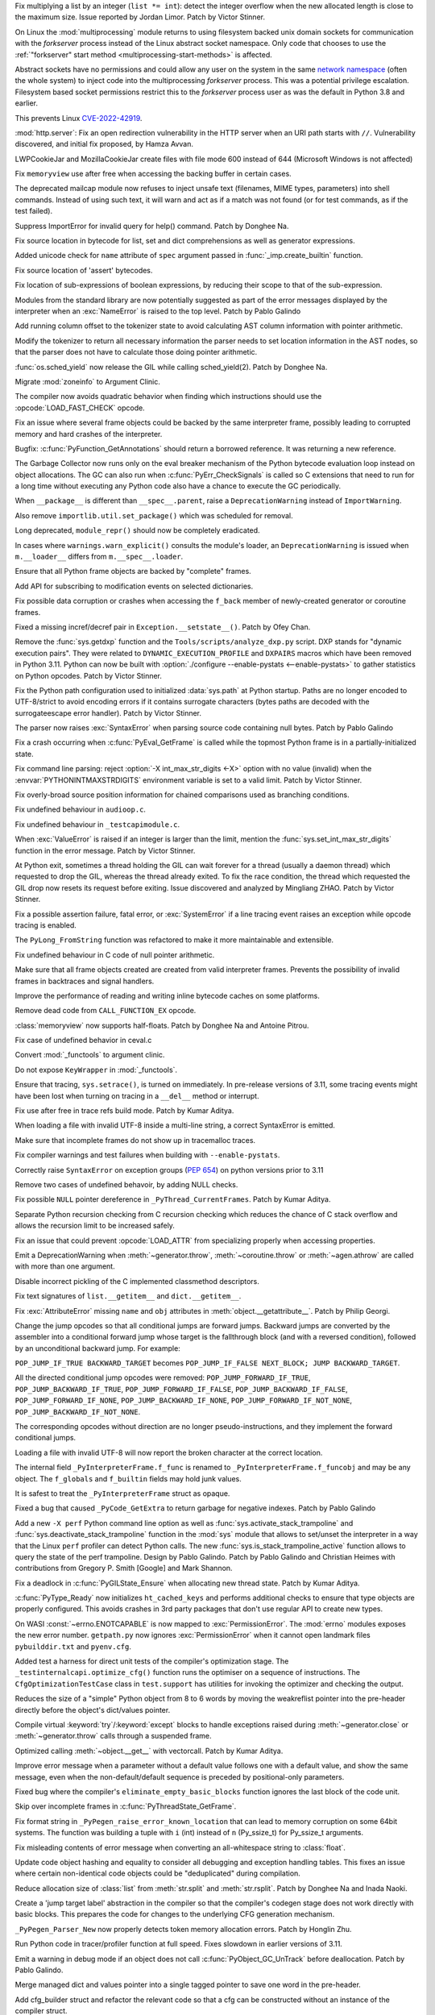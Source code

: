 .. date: 2022-09-28-17-09-37
.. gh-issue: 97616
.. nonce: K1e3Xs
.. release date: 2022-10-25
.. section: Security

Fix multiplying a list by an integer (``list *= int``): detect the integer
overflow when the new allocated length is close to the maximum size. Issue
reported by Jordan Limor.  Patch by Victor Stinner.

..

.. date: 2022-09-07-10-42-00
.. gh-issue: 97514
.. nonce: Yggdsl
.. section: Security

On Linux the :mod:`multiprocessing` module returns to using filesystem
backed unix domain sockets for communication with the *forkserver* process
instead of the Linux abstract socket namespace.  Only code that chooses to
use the :ref:`"forkserver" start method <multiprocessing-start-methods>` is
affected.

Abstract sockets have no permissions and could allow any user on the system
in the same `network namespace
<https://man7.org/linux/man-pages/man7/network_namespaces.7.html>`_ (often
the whole system) to inject code into the multiprocessing *forkserver*
process. This was a potential privilege escalation. Filesystem based socket
permissions restrict this to the *forkserver* process user as was the
default in Python 3.8 and earlier.

This prevents Linux `CVE-2022-42919
<https://cve.mitre.org/cgi-bin/cvename.cgi?name=CVE-2022-42919>`_.

..

.. date: 2022-06-15-20-09-23
.. gh-issue: 87389
.. nonce: QVaC3f
.. section: Security

:mod:`http.server`: Fix an open redirection vulnerability in the HTTP server
when an URI path starts with ``//``.  Vulnerability discovered, and initial
fix proposed, by Hamza Avvan.

..

.. date: 2022-06-03-12-52-53
.. gh-issue: 79096
.. nonce: YVoxgC
.. section: Security

LWPCookieJar and MozillaCookieJar create files with file mode 600 instead of
644 (Microsoft Windows is not affected)

..

.. date: 2022-05-19-08-53-07
.. gh-issue: 92888
.. nonce: TLtR9W
.. section: Security

Fix ``memoryview`` use after free when accessing the backing buffer in
certain cases.

..

.. date: 2022-04-27-18-25-30
.. gh-issue: 68966
.. nonce: gjS8zs
.. section: Security

The deprecated mailcap module now refuses to inject unsafe text (filenames,
MIME types, parameters) into shell commands. Instead of using such text, it
will warn and act as if a match was not found (or for test commands, as if
the test failed).

..

.. date: 2022-10-19-23-48-46
.. gh-issue: 98374
.. nonce: eOBh8M
.. section: Core and Builtins

Suppress ImportError for invalid query for help() command. Patch by Donghee
Na.

..

.. date: 2022-10-19-20-53-38
.. gh-issue: 98461
.. nonce: iNmPDV
.. section: Core and Builtins

Fix source location in bytecode for list, set and dict comprehensions as
well as generator expressions.

..

.. date: 2022-10-19-18-03-28
.. gh-issue: 98354
.. nonce: GRGta3
.. section: Core and Builtins

Added unicode check for ``name`` attribute of ``spec`` argument passed in
:func:`_imp.create_builtin` function.

..

.. date: 2022-10-18-16-17-44
.. gh-issue: 98398
.. nonce: x4rYK_
.. section: Core and Builtins

Fix source location of 'assert' bytecodes.

..

.. date: 2022-10-18-14-11-32
.. gh-issue: 98390
.. nonce: H1sxJu
.. section: Core and Builtins

Fix location of sub-expressions of boolean expressions, by reducing their
scope to that of the sub-expression.

..

.. date: 2022-10-13-23-23-01
.. gh-issue: 98254
.. nonce: bC8IKt
.. section: Core and Builtins

Modules from the standard library are now potentially suggested as part of
the error messages displayed by the interpreter when an :exc:`NameError` is
raised to the top level. Patch by Pablo Galindo

..

.. date: 2022-10-06-23-13-34
.. gh-issue: 97997
.. nonce: JQaJKF
.. section: Core and Builtins

Add running column offset to the tokenizer state to avoid calculating AST
column information with pointer arithmetic.

..

.. date: 2022-10-06-20-41-29
.. gh-issue: 97973
.. nonce: gB-xWi
.. section: Core and Builtins

Modify the tokenizer to return all necessary information the parser needs to
set location information in the AST nodes, so that the parser does not have
to calculate those doing pointer arithmetic.

..

.. date: 2022-10-06-15-45-57
.. gh-issue: 96078
.. nonce: fS-6mU
.. section: Core and Builtins

:func:`os.sched_yield` now release the GIL while calling sched_yield(2).
Patch by Donghee Na.

..

.. date: 2022-10-06-14-14-28
.. gh-issue: 97955
.. nonce: Nq5VXD
.. section: Core and Builtins

Migrate :mod:`zoneinfo` to Argument Clinic.

..

.. date: 2022-10-06-06-36-29
.. gh-issue: 97912
.. nonce: jGRJpa
.. section: Core and Builtins

The compiler now avoids quadratic behavior when finding which instructions
should use the :opcode:`LOAD_FAST_CHECK` opcode.

..

.. date: 2022-10-06-02-11-34
.. gh-issue: 97002
.. nonce: Zvsk71
.. section: Core and Builtins

Fix an issue where several frame objects could be backed by the same
interpreter frame, possibly leading to corrupted memory and hard crashes of
the interpreter.

..

.. date: 2022-10-05-17-02-22
.. gh-issue: 97943
.. nonce: LYAWlE
.. section: Core and Builtins

Bugfix: :c:func:`PyFunction_GetAnnotations` should return a borrowed
reference. It was returning a new reference.

..

.. date: 2022-10-05-11-37-15
.. gh-issue: 97922
.. nonce: Zu9Bge
.. section: Core and Builtins

The Garbage Collector now runs only on the eval breaker mechanism of the
Python bytecode evaluation loop instead on object allocations. The GC can
also run when :c:func:`PyErr_CheckSignals` is called so C extensions that
need to run for a long time without executing any Python code also have a
chance to execute the GC periodically.

..

.. date: 2022-10-05-00-37-27
.. gh-issue: 65961
.. nonce: z0Ys0y
.. section: Core and Builtins

When ``__package__`` is different than ``__spec__.parent``, raise a
``DeprecationWarning`` instead of ``ImportWarning``.

Also remove ``importlib.util.set_package()`` which was scheduled for
removal.

..

.. date: 2022-10-04-17-02-18
.. gh-issue: 97850
.. nonce: E3QTRA
.. section: Core and Builtins

Long deprecated, ``module_repr()`` should now be completely eradicated.

..

.. date: 2022-10-04-14-04-40
.. gh-issue: 86298
.. nonce: QVM7G1
.. section: Core and Builtins

In cases where ``warnings.warn_explicit()`` consults the module's loader, an
``DeprecationWarning`` is issued when ``m.__loader__`` differs from
``m.__spec__.loader``.

..

.. date: 2022-10-04-02-00-10
.. gh-issue: 97779
.. nonce: f3N1hI
.. section: Core and Builtins

Ensure that all Python frame objects are backed by "complete" frames.

..

.. date: 2022-10-03-16-12-39
.. gh-issue: 91052
.. nonce: MsYL9d
.. section: Core and Builtins

Add API for subscribing to modification events on selected dictionaries.

..

.. date: 2022-10-03-13-35-48
.. gh-issue: 97752
.. nonce: 0xTjJY
.. section: Core and Builtins

Fix possible data corruption or crashes when accessing the ``f_back`` member
of newly-created generator or coroutine frames.

..

.. date: 2022-10-01-08-55-09
.. gh-issue: 97591
.. nonce: pw6kkH
.. section: Core and Builtins

Fixed a missing incref/decref pair in ``Exception.__setstate__()``. Patch by
Ofey Chan.

..

.. date: 2022-09-30-13-26-58
.. gh-issue: 97670
.. nonce: n61vMR
.. section: Core and Builtins

Remove the :func:`sys.getdxp` function and the
``Tools/scripts/analyze_dxp.py`` script. DXP stands for "dynamic execution
pairs". They were related to ``DYNAMIC_EXECUTION_PROFILE`` and ``DXPAIRS``
macros which have been removed in Python 3.11. Python can now be built with
:option:`./configure --enable-pystats <--enable-pystats>` to gather
statistics on Python opcodes.  Patch by Victor Stinner.

..

.. date: 2022-09-29-15-19-29
.. gh-issue: 94526
.. nonce: wq5m6T
.. section: Core and Builtins

Fix the Python path configuration used to initialized :data:`sys.path` at
Python startup. Paths are no longer encoded to UTF-8/strict to avoid
encoding errors if it contains surrogate characters (bytes paths are decoded
with the surrogateescape error handler). Patch by Victor Stinner.

..

.. date: 2022-09-27-11-59-13
.. gh-issue: 96670
.. nonce: XrBBit
.. section: Core and Builtins

The parser now raises :exc:`SyntaxError` when parsing source code containing
null bytes. Patch by Pablo Galindo

..

.. date: 2022-09-21-16-06-37
.. gh-issue: 96975
.. nonce: BmE0XY
.. section: Core and Builtins

Fix a crash occurring when :c:func:`PyEval_GetFrame` is called while the
topmost Python frame is in a partially-initialized state.

..

.. date: 2022-09-21-14-38-31
.. gh-issue: 96848
.. nonce: WuoLzU
.. section: Core and Builtins

Fix command line parsing: reject :option:`-X int_max_str_digits <-X>` option
with no value (invalid) when the :envvar:`PYTHONINTMAXSTRDIGITS` environment
variable is set to a valid limit. Patch by Victor Stinner.

..

.. date: 2022-09-20-11-06-45
.. gh-issue: 95921
.. nonce: dkcRQn
.. section: Core and Builtins

Fix overly-broad source position information for chained comparisons used as
branching conditions.

..

.. date: 2022-09-19-03-35-01
.. gh-issue: 96821
.. nonce: izK6JA
.. section: Core and Builtins

Fix undefined behaviour in ``audioop.c``.

..

.. date: 2022-09-18-08-47-40
.. gh-issue: 96821
.. nonce: Co2iOq
.. section: Core and Builtins

Fix undefined behaviour in ``_testcapimodule.c``.

..

.. date: 2022-09-16-19-02-40
.. gh-issue: 95778
.. nonce: cJmnst
.. section: Core and Builtins

When :exc:`ValueError` is raised if an integer is larger than the limit,
mention the :func:`sys.set_int_max_str_digits` function in the error
message. Patch by Victor Stinner.

..

.. date: 2022-09-16-16-54-35
.. gh-issue: 96387
.. nonce: GRzewg
.. section: Core and Builtins

At Python exit, sometimes a thread holding the GIL can wait forever for a
thread (usually a daemon thread) which requested to drop the GIL, whereas
the thread already exited. To fix the race condition, the thread which
requested the GIL drop now resets its request before exiting. Issue
discovered and analyzed by Mingliang ZHAO. Patch by Victor Stinner.

..

.. date: 2022-09-16-12-36-13
.. gh-issue: 96864
.. nonce: PLU3i8
.. section: Core and Builtins

Fix a possible assertion failure, fatal error, or :exc:`SystemError` if a
line tracing event raises an exception while opcode tracing is enabled.

..

.. date: 2022-09-13-21-45-07
.. gh-issue: 95778
.. nonce: Oll4_5
.. section: Core and Builtins

The ``PyLong_FromString`` function was refactored to make it more
maintainable and extensible.

..

.. date: 2022-09-13-12-06-46
.. gh-issue: 96678
.. nonce: NqGFyb
.. section: Core and Builtins

Fix undefined behaviour in C code of null pointer arithmetic.

..

.. date: 2022-09-12-16-58-22
.. gh-issue: 96754
.. nonce: 0GRme5
.. section: Core and Builtins

Make sure that all frame objects created are created from valid interpreter
frames. Prevents the possibility of invalid frames in backtraces and signal
handlers.

..

.. date: 2022-09-12-15-15-04
.. gh-issue: 90997
.. nonce: sZO8c9
.. section: Core and Builtins

Improve the performance of reading and writing inline bytecode caches on
some platforms.

..

.. date: 2022-09-11-12-43-43
.. gh-issue: 96751
.. nonce: anRT6a
.. section: Core and Builtins

Remove dead code from ``CALL_FUNCTION_EX`` opcode.

..

.. date: 2022-09-11-00-37-50
.. gh-issue: 90751
.. nonce: VE8-zf
.. section: Core and Builtins

:class:`memoryview` now supports half-floats. Patch by Donghee Na and
Antoine Pitrou.

..

.. date: 2022-09-09-13-13-27
.. gh-issue: 96678
.. nonce: vMxi9F
.. section: Core and Builtins

Fix case of undefined behavior in ceval.c

..

.. date: 2022-09-08-20-58-10
.. gh-issue: 64373
.. nonce: AfCi36
.. section: Core and Builtins

Convert :mod:`_functools` to argument clinic.

..

.. date: 2022-09-07-13-38-37
.. gh-issue: 96641
.. nonce: wky0Fc
.. section: Core and Builtins

Do not expose ``KeyWrapper`` in :mod:`_functools`.

..

.. date: 2022-09-07-12-02-11
.. gh-issue: 96636
.. nonce: YvN-K6
.. section: Core and Builtins

Ensure that tracing, ``sys.setrace()``, is turned on immediately. In
pre-release versions of 3.11, some tracing events might have been lost when
turning on tracing in a ``__del__`` method or interrupt.

..

.. date: 2022-09-06-16-54-49
.. gh-issue: 96572
.. nonce: 8DRsaW
.. section: Core and Builtins

Fix use after free in trace refs build mode. Patch by Kumar Aditya.

..

.. date: 2022-09-06-16-22-13
.. gh-issue: 96611
.. nonce: 14wIX8
.. section: Core and Builtins

When loading a file with invalid UTF-8 inside a multi-line string, a correct
SyntaxError is emitted.

..

.. date: 2022-09-06-14-26-36
.. gh-issue: 96612
.. nonce: P4ZbeY
.. section: Core and Builtins

Make sure that incomplete frames do not show up in tracemalloc traces.

..

.. date: 2022-09-06-11-19-03
.. gh-issue: 90230
.. nonce: YOtzs5
.. section: Core and Builtins

Fix compiler warnings and test failures when building with
``--enable-pystats``.

..

.. date: 2022-09-05-19-20-44
.. gh-issue: 96587
.. nonce: bVxhX2
.. section: Core and Builtins

Correctly raise ``SyntaxError`` on exception groups (:pep:`654`) on python
versions prior to 3.11

..

.. date: 2022-09-05-16-43-44
.. gh-issue: 96569
.. nonce: 9lmTCC
.. section: Core and Builtins

Remove two cases of undefined behavoir, by adding NULL checks.

..

.. date: 2022-09-05-15-07-25
.. gh-issue: 96582
.. nonce: HEsL5s
.. section: Core and Builtins

Fix possible ``NULL`` pointer dereference in ``_PyThread_CurrentFrames``.
Patch by Kumar Aditya.

..

.. date: 2022-09-05-09-56-32
.. gh-issue: 91079
.. nonce: H4-DdU
.. section: Core and Builtins

Separate Python recursion checking from C recursion checking which reduces
the chance of C stack overflow and allows the recursion limit to be
increased safely.

..

.. date: 2022-09-02-16-47-52
.. gh-issue: 93911
.. nonce: vF-GWe
.. section: Core and Builtins

Fix an issue that could prevent :opcode:`LOAD_ATTR` from specializing
properly when accessing properties.

..

.. date: 2022-08-31-18-46-13
.. gh-issue: 96348
.. nonce: xzCoTP
.. section: Core and Builtins

Emit a DeprecationWarning when :meth:`~generator.throw`,
:meth:`~coroutine.throw` or :meth:`~agen.athrow` are called with more than
one argument.

..

.. date: 2022-08-29-13-06-58
.. gh-issue: 95196
.. nonce: eGRR4b
.. section: Core and Builtins

Disable incorrect pickling of the C implemented classmethod descriptors.

..

.. date: 2022-08-29-00-37-21
.. gh-issue: 96364
.. nonce: c-IVyb
.. section: Core and Builtins

Fix text signatures of ``list.__getitem__`` and ``dict.__getitem__``.

..

.. date: 2022-08-28-10-51-19
.. gh-issue: 96352
.. nonce: jTLD2d
.. section: Core and Builtins

Fix :exc:`AttributeError` missing ``name`` and ``obj`` attributes in
:meth:`object.__getattribute__`. Patch by Philip Georgi.

..

.. date: 2022-08-26-18-46-32
.. gh-issue: 93554
.. nonce: QEaCcK
.. section: Core and Builtins

Change the jump opcodes so that all conditional jumps are forward jumps.
Backward jumps are converted by the assembler into a conditional forward
jump whose target is the fallthrough block (and with a reversed condition),
followed by an unconditional backward jump. For example:

``POP_JUMP_IF_TRUE BACKWARD_TARGET`` becomes ``POP_JUMP_IF_FALSE NEXT_BLOCK;
JUMP BACKWARD_TARGET``.

All the directed conditional jump opcodes were removed:
``POP_JUMP_FORWARD_IF_TRUE``, ``POP_JUMP_BACKWARD_IF_TRUE``,
``POP_JUMP_FORWARD_IF_FALSE``, ``POP_JUMP_BACKWARD_IF_FALSE``,
``POP_JUMP_FORWARD_IF_NONE``, ``POP_JUMP_BACKWARD_IF_NONE``,
``POP_JUMP_FORWARD_IF_NOT_NONE``, ``POP_JUMP_BACKWARD_IF_NOT_NONE``.

The corresponding opcodes without direction are no longer
pseudo-instructions, and they implement the forward conditional jumps.

..

.. date: 2022-08-25-10-19-34
.. gh-issue: 96268
.. nonce: AbYrLB
.. section: Core and Builtins

Loading a file with invalid UTF-8 will now report the broken character at
the correct location.

..

.. date: 2022-08-24-14-30-26
.. gh-issue: 96237
.. nonce: msif5f
.. section: Core and Builtins

The internal field ``_PyInterpreterFrame.f_func`` is renamed to
``_PyInterpreterFrame.f_funcobj`` and may be any object. The ``f_globals``
and ``f_builtin`` fields may hold junk values.

It is safest to treat the ``_PyInterpreterFrame`` struct as opaque.

..

.. date: 2022-08-22-21-33-28
.. gh-issue: 96187
.. nonce: W_6SRG
.. section: Core and Builtins

Fixed a bug that caused ``_PyCode_GetExtra`` to return garbage for negative
indexes. Patch by Pablo Galindo

..

.. date: 2022-08-20-18-36-40
.. gh-issue: 96143
.. nonce: nh3GFM
.. section: Core and Builtins

Add a new ``-X perf`` Python command line option as well as
:func:`sys.activate_stack_trampoline` and
:func:`sys.deactivate_stack_trampoline` function in the :mod:`sys` module
that allows to set/unset the interpreter in a way that the Linux ``perf``
profiler can detect Python calls. The new
:func:`sys.is_stack_trampoline_active` function allows to query the state of
the perf trampoline. Design by Pablo Galindo. Patch by Pablo Galindo and
Christian Heimes with contributions from Gregory P. Smith [Google] and Mark
Shannon.

..

.. date: 2022-08-19-06-51-17
.. gh-issue: 96071
.. nonce: mVgPAo
.. section: Core and Builtins

Fix a deadlock in :c:func:`PyGILState_Ensure` when allocating new thread
state. Patch by Kumar Aditya.

..

.. date: 2022-08-18-13-47-59
.. gh-issue: 96046
.. nonce: 5Hqbka
.. section: Core and Builtins

:c:func:`PyType_Ready` now initializes ``ht_cached_keys`` and performs
additional checks to ensure that type objects are properly configured. This
avoids crashes in 3rd party packages that don't use regular API to create
new types.

..

.. date: 2022-08-15-21-08-11
.. gh-issue: 96005
.. nonce: 6eoc8k
.. section: Core and Builtins

On WASI :const:`~errno.ENOTCAPABLE` is now mapped to :exc:`PermissionError`.
The :mod:`errno` modules exposes the new error number. ``getpath.py`` now
ignores :exc:`PermissionError` when it cannot open landmark files
``pybuilddir.txt`` and ``pyenv.cfg``.

..

.. date: 2022-08-15-20-52-41
.. gh-issue: 93678
.. nonce: X7GuIJ
.. section: Core and Builtins

Added test a harness for direct unit tests of the compiler's optimization
stage. The ``_testinternalcapi.optimize_cfg()`` function runs the optimiser
on a sequence of instructions. The ``CfgOptimizationTestCase`` class in
``test.support`` has utilities for invoking the optimizer and checking the
output.

..

.. date: 2022-08-15-12-41-14
.. gh-issue: 95245
.. nonce: N4gOUV
.. section: Core and Builtins

Reduces the size of a "simple" Python object from 8 to 6 words by moving the
weakreflist pointer into the pre-header directly before the object's
dict/values pointer.

..

.. date: 2022-08-15-11-58-05
.. gh-issue: 90997
.. nonce: bWwV8Q
.. section: Core and Builtins

Compile virtual :keyword:`try`/:keyword:`except` blocks to handle exceptions
raised during :meth:`~generator.close` or :meth:`~generator.throw` calls
through a suspended frame.

..

.. date: 2022-08-14-10-04-44
.. gh-issue: 95977
.. nonce: gCTZb9
.. section: Core and Builtins

Optimized calling :meth:`~object.__get__` with vectorcall. Patch by Kumar
Aditya.

..

.. date: 2022-08-12-18-13-49
.. gh-issue: 91210
.. nonce: AWMSLj
.. section: Core and Builtins

Improve error message when a parameter without a default value follows one
with a default value, and show the same message, even when the
non-default/default sequence is preceded by positional-only parameters.

..

.. date: 2022-08-12-13-04-25
.. gh-issue: 95922
.. nonce: YNCtyX
.. section: Core and Builtins

Fixed bug where the compiler's ``eliminate_empty_basic_blocks`` function
ignores the last block of the code unit.

..

.. date: 2022-08-11-11-01-56
.. gh-issue: 95818
.. nonce: iClLdl
.. section: Core and Builtins

Skip over incomplete frames in :c:func:`PyThreadState_GetFrame`.

..

.. date: 2022-08-11-09-19-55
.. gh-issue: 95876
.. nonce: YpQfoV
.. section: Core and Builtins

Fix format string in ``_PyPegen_raise_error_known_location`` that can lead
to memory corruption on some 64bit systems. The function was building a
tuple with ``i`` (int) instead of ``n`` (Py_ssize_t) for Py_ssize_t
arguments.

..

.. date: 2022-08-04-18-46-54
.. gh-issue: 95605
.. nonce: FbpCoG
.. section: Core and Builtins

Fix misleading contents of error message when converting an all-whitespace
string to :class:`float`.

..

.. date: 2022-07-31-13-23-12
.. gh-issue: 95150
.. nonce: 67FXVo
.. section: Core and Builtins

Update code object hashing and equality to consider all debugging and
exception handling tables. This fixes an issue where certain non-identical
code objects could be "deduplicated" during compilation.

..

.. date: 2022-07-31-03-22-58
.. gh-issue: 91146
.. nonce: Y2Hziy
.. section: Core and Builtins

Reduce allocation size of :class:`list` from :meth:`str.split` and
:meth:`str.rsplit`. Patch by Donghee Na and Inada Naoki.

..

.. date: 2022-07-28-19-07-06
.. gh-issue: 87092
.. nonce: 73IPS1
.. section: Core and Builtins

Create a 'jump target label' abstraction in the compiler so that the
compiler's codegen stage does not work directly with basic blocks. This
prepares the code for changes to the underlying CFG generation mechanism.

..

.. date: 2022-07-28-08-33-31
.. gh-issue: 95355
.. nonce: yN4XVk
.. section: Core and Builtins

``_PyPegen_Parser_New`` now properly detects token memory allocation errors.
Patch by Honglin Zhu.

..

.. date: 2022-07-27-14-21-57
.. gh-issue: 90081
.. nonce: HVAS5x
.. section: Core and Builtins

Run Python code in tracer/profiler function at full speed. Fixes slowdown in
earlier versions of 3.11.

..

.. date: 2022-07-27-14-05-07
.. gh-issue: 95324
.. nonce: 28Q5u7
.. section: Core and Builtins

Emit a warning in debug mode if an object does not call
:c:func:`PyObject_GC_UnTrack` before deallocation. Patch by Pablo Galindo.

..

.. date: 2022-07-26-12-59-03
.. gh-issue: 95245
.. nonce: GHWczn
.. section: Core and Builtins

Merge managed dict and values pointer into a single tagged pointer to save
one word in the pre-header.

..

.. date: 2022-07-26-09-31-12
.. gh-issue: 93678
.. nonce: W8vvgT
.. section: Core and Builtins

Add cfg_builder struct and refactor the relevant code so that a cfg can be
constructed without an instance of the compiler struct.

..

.. date: 2022-07-24-00-27-47
.. gh-issue: 95185
.. nonce: ghYTZx
.. section: Core and Builtins

Prevented crashes in the AST constructor when compiling some absurdly long
expressions like ``"+0"*1000000``. :exc:`RecursionError` is now raised
instead. Patch by Pablo Galindo

..

.. date: 2022-07-23-19-16-25
.. gh-issue: 93351
.. nonce: 0Jyvu-
.. section: Core and Builtins

:class:`ast.AST` node positions are now validated when provided to
:func:`compile` and other related functions. If invalid positions are
detected, a :exc:`ValueError` will be raised.

..

.. date: 2022-07-22-12-53-34
.. gh-issue: 94438
.. nonce: hNqACc
.. section: Core and Builtins

Fix an issue that caused extended opcode arguments and some conditional pops
to be ignored when calculating valid jump targets for assignments to the
``f_lineno`` attribute of frame objects. In some cases, this could cause
inconsistent internal state, resulting in a hard crash of the interpreter.

..

.. date: 2022-07-21-19-19-20
.. gh-issue: 95060
.. nonce: 4xdT1f
.. section: Core and Builtins

Undocumented ``PyCode_Addr2Location`` function now properly returns when
``addrq`` argument is less than zero.

..

.. date: 2022-07-21-17-54-52
.. gh-issue: 95113
.. nonce: NnSLpT
.. section: Core and Builtins

Replace all ``EXTENDED_ARG_QUICK`` instructions with basic
:opcode:`EXTENDED_ARG` instructions in unquickened code. Consumers of
non-adaptive bytecode should be able to handle extended arguments the same
way they were handled in CPython 3.10 and older.

..

.. date: 2022-07-20-13-46-01
.. gh-issue: 91409
.. nonce: dhL8Zo
.. section: Core and Builtins

Fix incorrect source location info caused by certain optimizations in the
bytecode compiler.

..

.. date: 2022-07-20-09-04-55
.. gh-issue: 95023
.. nonce: bs-xd7
.. section: Core and Builtins

Implement :func:`os.setns` and  :func:`os.unshare` for Linux. Patch by Noam
Cohen.

..

.. date: 2022-07-19-16-30-59
.. gh-issue: 94036
.. nonce: _6Utkm
.. section: Core and Builtins

Fix incorrect source location info for some multi-line attribute accesses
and method calls.

..

.. date: 2022-07-19-09-41-55
.. gh-issue: 94938
.. nonce: xYBlM7
.. section: Core and Builtins

Fix error detection in some builtin functions when keyword argument name is
an instance of a str subclass with overloaded ``__eq__`` and ``__hash__``.
Previously it could cause SystemError or other undesired behavior.

..

.. date: 2022-07-19-04-34-56
.. gh-issue: 94996
.. nonce: dV564A
.. section: Core and Builtins

:func:`ast.parse` will no longer parse function definitions with
positional-only params when passed ``feature_version`` less than ``(3, 8)``.
Patch by Shantanu Jain.

..

.. date: 2022-07-18-14-19-21
.. gh-issue: 94739
.. nonce: NQJQi7
.. section: Core and Builtins

Allow jumping within, out of, and across exception handlers in the debugger.

..

.. date: 2022-07-18-05-10-29
.. gh-issue: 94949
.. nonce: OsZ7_s
.. section: Core and Builtins

:func:`ast.parse` will no longer parse parenthesized context managers when
passed ``feature_version`` less than ``(3, 9)``. Patch by Shantanu Jain.

..

.. date: 2022-07-18-04-48-34
.. gh-issue: 94947
.. nonce: df9gUw
.. section: Core and Builtins

:func:`ast.parse` will no longer parse assignment expressions when passed
``feature_version`` less than ``(3, 8)``. Patch by Shantanu Jain.

..

.. date: 2022-07-17-15-54-29
.. gh-issue: 91256
.. nonce: z7i7Q5
.. section: Core and Builtins

Ensures the program name is known for help text during interpreter startup.

..

.. date: 2022-07-16-08-14-17
.. gh-issue: 94869
.. nonce: eRwMsX
.. section: Core and Builtins

Fix the column offsets for some expressions in multi-line f-strings
:mod:`ast` nodes. Patch by Pablo Galindo.

..

.. date: 2022-07-15-22-47-44
.. gh-issue: 94893
.. nonce: YiJYcW
.. section: Core and Builtins

Fix an issue where frame object manipulations could corrupt inline bytecode
caches.

..

.. date: 2022-07-15-22-16-08
.. gh-issue: 94822
.. nonce: zRRzBN
.. section: Core and Builtins

Fix an issue where lookups of metaclass descriptors may be ignored when an
identically-named attribute also exists on the class itself.

..

.. date: 2022-07-15-16-15-04
.. gh-issue: 91153
.. nonce: HiBmtt
.. section: Core and Builtins

Fix an issue where a :class:`bytearray` item assignment could crash if it's
resized by the new value's :meth:`__index__` method.

..

.. date: 2022-07-14-10-07-53
.. gh-issue: 90699
.. nonce: x3aG9m
.. section: Core and Builtins

Fix reference counting bug in :meth:`bool.__repr__`. Patch by Kumar Aditya.

..

.. date: 2022-07-08-16-44-11
.. gh-issue: 94694
.. nonce: VkL2CM
.. section: Core and Builtins

Fix an issue that could cause code with multi-line method lookups to have
misleading or incorrect column offset information. In some cases (when
compiling a hand-built AST) this could have resulted in a hard crash of the
interpreter.

..

.. date: 2022-07-08-11-44-45
.. gh-issue: 93252
.. nonce: i2358c
.. section: Core and Builtins

Fix an issue that caused internal frames to outlive failed Python function
calls, possibly resulting in memory leaks or hard interpreter crashes.

..

.. date: 2022-07-07-21-13-25
.. gh-issue: 94215
.. nonce: _Sv9Ms
.. section: Core and Builtins

Fix an issue where exceptions raised by line-tracing events would cause
frames to be left in an invalid state, possibly resulting in a hard crash of
the interpreter.

..

.. date: 2022-07-06-14-02-26
.. gh-issue: 92228
.. nonce: 44Cbly
.. section: Core and Builtins

Disable the compiler's inline-small-exit-blocks optimization for exit blocks
that are associated with source code lines. This fixes a bug where the
debugger cannot tell where an exception handler ends and the following code
block begins.

..

.. date: 2022-07-01-20-00-19
.. gh-issue: 94485
.. nonce: mo5st7
.. section: Core and Builtins

Line number of a module's ``RESUME`` instruction is set to 0 as specified in
:pep:`626`.

..

.. date: 2022-06-30-15-07-26
.. gh-issue: 94438
.. nonce: btzHSk
.. section: Core and Builtins

Account for instructions that can push NULL to the stack when setting line
number in a frame. Prevents some (unlikely) crashes.

..

.. date: 2022-06-29-22-18-36
.. gh-issue: 91719
.. nonce: 3APYYI
.. section: Core and Builtins

Reload ``opcode`` when raising ``unknown opcode error`` in the interpreter
main loop, for C compilers to generate dispatching code independently.

..

.. date: 2022-06-29-15-45-04
.. gh-issue: 94329
.. nonce: olUQyk
.. section: Core and Builtins

Compile and run code with unpacking of extremely large sequences (1000s of
elements). Such code failed to compile. It now compiles and runs correctly.

..

.. date: 2022-06-28-14-20-36
.. gh-issue: 94360
.. nonce: DiEnen
.. section: Core and Builtins

Fixed a tokenizer crash when reading encoded files with syntax errors from
``stdin`` with non utf-8 encoded text. Patch by Pablo Galindo

..

.. date: 2022-06-28-12-41-17
.. gh-issue: 88116
.. nonce: A7fEl_
.. section: Core and Builtins

Fix an issue when reading line numbers from code objects if the encoded line
numbers are close to ``INT_MIN``. Patch by Pablo Galindo

..

.. date: 2022-06-28-10-08-06
.. gh-issue: 94262
.. nonce: m-HWUZ
.. section: Core and Builtins

Don't create frame objects for incomplete frames. Prevents the creation of
generators and closures from being observable to Python and C extensions,
restoring the behavior of 3.10 and earlier.

..

.. date: 2022-06-26-14-37-03
.. gh-issue: 94192
.. nonce: ab7tn7
.. section: Core and Builtins

Fix error for dictionary literals with invalid expression as value.

..

.. date: 2022-06-25-10-19-43
.. gh-issue: 87995
.. nonce: aMDHnp
.. section: Core and Builtins

:class:`types.MappingProxyType` instances are now hashable if the underlying
mapping is hashable.

..

.. date: 2022-06-24-14-06-20
.. gh-issue: 93883
.. nonce: 8jVQQ4
.. section: Core and Builtins

Revise the display strategy of traceback enhanced error locations.  The
indicators are only shown when the location doesn't span the whole line.

..

.. date: 2022-06-23-12-10-39
.. gh-issue: 94163
.. nonce: SqAfQq
.. section: Core and Builtins

Add :opcode:`BINARY_SLICE` and :opcode:`STORE_SLICE` instructions for more
efficient handling and better specialization of slicing operations, where
the slice is explicit in the source code.

..

.. date: 2022-06-20-13-48-57
.. gh-issue: 94021
.. nonce: o78q3G
.. section: Core and Builtins

Fix unreachable code warning in ``Python/specialize.c``.

..

.. date: 2022-06-18-17-00-33
.. gh-issue: 93911
.. nonce: y286of
.. section: Core and Builtins

Specialize ``LOAD_ATTR`` for objects with custom ``__getattribute__``.

..

.. date: 2022-06-17-16-30-24
.. gh-issue: 93955
.. nonce: LmiAe9
.. section: Core and Builtins

Improve performance of attribute lookups on objects with custom
``__getattribute__`` and ``__getattr__``. Patch by Ken Jin.

..

.. date: 2022-06-16-16-53-22
.. gh-issue: 93911
.. nonce: RDwIiK
.. section: Core and Builtins

Specialize ``LOAD_ATTR`` for ``property()`` attributes.

..

.. date: 2022-06-15-16-45-53
.. gh-issue: 93678
.. nonce: 1I_ZT3
.. section: Core and Builtins

Refactor compiler optimisation code so that it no longer needs the ``struct
assembler`` and ``struct compiler`` passed around. Instead, each function
takes the CFG and other data that it actually needs. This will make it
possible to test this code directly.

..

.. date: 2022-06-15-11-16-13
.. gh-issue: 93841
.. nonce: 06zqX3
.. section: Core and Builtins

When built with ``-enable-pystats``, ``sys._stats_on()``,
``sys._stats_off()``, ``sys._stats_clear()`` and ``sys._stats_dump()``
functions have been added to enable gathering stats for parts of programs.

..

.. date: 2022-06-13-13-55-34
.. gh-issue: 93516
.. nonce: HILrDl
.. section: Core and Builtins

Store offset of first traceable instruction in code object to avoid having
to recompute it for each instruction when tracing.

..

.. date: 2022-06-13-10-48-09
.. gh-issue: 93516
.. nonce: yJSait
.. section: Core and Builtins

Lazily create a table mapping bytecode offsets to line numbers to speed up
calculation of line numbers when tracing.

..

.. date: 2022-06-12-19-31-56
.. gh-issue: 89828
.. nonce: bq02M7
.. section: Core and Builtins

:class:`types.GenericAlias` no longer relays the ``__class__`` attribute.
For example, ``isinstance(list[int], type)`` no longer returns ``True``.

..

.. date: 2022-06-10-16-57-35
.. gh-issue: 93678
.. nonce: 1WBnHt
.. section: Core and Builtins

Refactor the compiler to reduce boilerplate and repetition.

..

.. date: 2022-06-10-12-03-17
.. gh-issue: 93671
.. nonce: idkQqG
.. section: Core and Builtins

Fix some exponential backtrace case happening with deeply nested sequence
patterns in match statements. Patch by Pablo Galindo

..

.. date: 2022-06-10-10-31-18
.. gh-issue: 93662
.. nonce: -7RSC1
.. section: Core and Builtins

Make sure that the end column offsets are correct in multi-line method
calls. Previously, the end column could precede the column offset.

..

.. date: 2022-06-09-19-19-02
.. gh-issue: 93461
.. nonce: 5DqP1e
.. section: Core and Builtins

:func:`importlib.invalidate_caches` now drops entries from
:data:`sys.path_importer_cache` with a relative path as name. This solves a
caching issue when a process changes its current working directory.

``FileFinder`` no longer inserts a dot in the path, e.g. ``/egg/./spam`` is
now ``/egg/spam``.

..

.. date: 2022-06-09-09-08-29
.. gh-issue: 93621
.. nonce: -_Pn1d
.. section: Core and Builtins

Change order of bytecode instructions emitted for :keyword:`with` and
:keyword:`async with` to reduce the number of entries in the exception
table.

..

.. date: 2022-06-06-14-28-24
.. gh-issue: 93533
.. nonce: lnC0CC
.. section: Core and Builtins

Reduce the size of the inline cache for ``LOAD_METHOD`` by 2 bytes.

..

.. date: 2022-06-02-23-00-08
.. gh-issue: 93444
.. nonce: m63DIs
.. section: Core and Builtins

Removed redundant fields from the compiler's basicblock struct:
``b_nofallthrough``, ``b_exit``, ``b_return``. They can be easily calculated
from the opcode of the last instruction of the block.

..

.. date: 2022-06-02-08-28-55
.. gh-issue: 93429
.. nonce: DZTWHx
.. section: Core and Builtins

``LOAD_METHOD`` instruction has been removed. It was merged back into
``LOAD_ATTR``.

..

.. date: 2022-06-01-17-47-40
.. gh-issue: 93418
.. nonce: 24dJuc
.. section: Core and Builtins

Fixed an assert where an f-string has an equal sign '=' following an
expression, but there's no trailing brace. For example, f"{i=".

..

.. date: 2022-05-31-16-36-30
.. gh-issue: 93382
.. nonce: Jf6gAj
.. section: Core and Builtins

Cache the result of :c:func:`PyCode_GetCode` function to restore the O(1)
lookup of the :attr:`~types.CodeType.co_code` attribute.

..

.. date: 2022-05-30-19-00-38
.. gh-issue: 93359
.. nonce: zXV3A0
.. section: Core and Builtins

Ensure that custom :mod:`ast` nodes without explicit end positions can be
compiled. Patch by Pablo Galindo.

..

.. date: 2022-05-30-15-51-11
.. gh-issue: 93356
.. nonce: l5wnzW
.. section: Core and Builtins

Code for exception handlers is emitted at the end of the code unit's
bytecode. This avoids one jump when no exception is raised.

..

.. date: 2022-05-30-15-35-42
.. gh-issue: 93354
.. nonce: RZk8gs
.. section: Core and Builtins

Use exponential backoff for specialization counters in the interpreter. Can
reduce the number of failed specializations significantly and avoid slowdown
for those parts of a program that are not suitable for specialization.

..

.. date: 2022-05-30-14-50-03
.. gh-issue: 93283
.. nonce: XDO2ZQ
.. section: Core and Builtins

Improve error message for invalid syntax of conversion character in f-string
expressions.

..

.. date: 2022-05-30-10-22-46
.. gh-issue: 93345
.. nonce: gi1A4L
.. section: Core and Builtins

Fix a crash in substitution of a ``TypeVar`` in nested generic alias after
``TypeVarTuple``.

..

.. date: 2022-05-25-21-56-25
.. gh-issue: 93223
.. nonce: gTOGVZ
.. section: Core and Builtins

When a bytecode instruction jumps to an unconditional jump instruction, the
first instruction can often be optimized to target the unconditional jump's
target directly. For tracing reasons, this would previously only occur if
both instructions have the same line number. This also now occurs if the
unconditional jump is artificial, i.e., if it has no associated line number.

..

.. date: 2022-05-25-12-30-12
.. gh-issue: 84694
.. nonce: 5sjy2w
.. section: Core and Builtins

The ``--experimental-isolated-subinterpreters`` configure option and
``EXPERIMENTAL_ISOLATED_SUBINTERPRETERS`` macro have been removed.

..

.. date: 2022-05-25-04-07-22
.. gh-issue: 91924
.. nonce: -UyO4q
.. section: Core and Builtins

Fix ``__lltrace__`` debug feature if the stdout encoding is not UTF-8. Patch
by Victor Stinner.

..

.. date: 2022-05-24-14-35-48
.. gh-issue: 93040
.. nonce: 9X6Ofu
.. section: Core and Builtins

Wraps unused parameters in ``Objects/obmalloc.c`` with ``Py_UNUSED``.

..

.. date: 2022-05-23-18-36-07
.. gh-issue: 93143
.. nonce: X1Yqxm
.. section: Core and Builtins

Avoid ``NULL`` checks for uninitialized local variables by determining at
compile time which variables must be initialized.

..

.. date: 2022-05-22-02-37-50
.. gh-issue: 93061
.. nonce: r70Imp
.. section: Core and Builtins

Backward jumps after ``async for`` loops are no longer given dubious line
numbers.

..

.. date: 2022-05-21-23-21-37
.. gh-issue: 93065
.. nonce: 5I18WC
.. section: Core and Builtins

Fix contextvars HAMT implementation to handle iteration over deep trees.

The bug was discovered and fixed by Eli Libman. See
`MagicStack/immutables#84
<https://github.com/MagicStack/immutables/issues/84>`_ for more details.

..

.. date: 2022-05-20-13-32-24
.. gh-issue: 93012
.. nonce: e9B-pv
.. section: Core and Builtins

Added the new function :c:func:`PyType_FromMetaclass`, which generalizes the
existing :c:func:`PyType_FromModuleAndSpec` using an additional metaclass
argument. This is useful for language binding tools, where it can be used to
intercept type-related operations like subclassing or static attribute
access by specifying a metaclass with custom slots.

Importantly, :c:func:`PyType_FromMetaclass` is available in the Limited API,
which provides a path towards migrating more binding tools onto the Stable
ABI.

..

.. date: 2022-05-20-09-25-34
.. gh-issue: 93021
.. nonce: k3Aji2
.. section: Core and Builtins

Fix the :attr:`__text_signature__` for :meth:`__get__` methods implemented
in C. Patch by Jelle Zijlstra.

..

.. date: 2022-05-19-15-29-53
.. gh-issue: 89914
.. nonce: 8bAffH
.. section: Core and Builtins

The operand of the ``YIELD_VALUE`` instruction is set to the stack depth.
This is done to help frame handling on ``yield`` and may assist debuggers.

..

.. date: 2022-05-19-13-25-50
.. gh-issue: 92955
.. nonce: kmNV33
.. section: Core and Builtins

Fix memory leak in code object's lines and positions iterators as they were
not finalized at exit. Patch by Kumar Aditya.

..

.. date: 2022-05-18-18-34-45
.. gh-issue: 92930
.. nonce: kpYPOb
.. section: Core and Builtins

Fixed a crash in ``_pickle.c`` from mutating collections during
``__reduce__`` or ``persistent_id``.

..

.. date: 2022-05-18-12-55-35
.. gh-issue: 90690
.. nonce: TKuoTa
.. section: Core and Builtins

The PRECALL instruction has been removed. It offered only a small advantage
for specialization and is not needed in the vast majority of cases.

..

.. date: 2022-05-18-08-32-33
.. gh-issue: 92914
.. nonce: tJUeTD
.. section: Core and Builtins

Always round the allocated size for lists up to the nearest even number.

..

.. date: 2022-05-17-20-41-43
.. gh-issue: 92858
.. nonce: eIXJTn
.. section: Core and Builtins

Improve error message for some suites with syntax error before ':'

..

.. date: 2022-05-15-15-25-05
.. gh-issue: 90473
.. nonce: MoPHYW
.. section: Core and Builtins

Decrease default recursion limit on WASI to address limited call stack size.

..

.. date: 2022-05-14-13-22-11
.. gh-issue: 92804
.. nonce: rAqpI2
.. section: Core and Builtins

Fix memory leak in ``memoryview`` iterator as it was not finalized at exit.
Patch by Kumar Aditya.

..

.. date: 2022-05-13-12-36-10
.. gh-issue: 92777
.. nonce: Odo4vP
.. section: Core and Builtins

Specialize ``LOAD_METHOD`` for objects with lazy dictionaries. Patch by Ken
Jin.

..

.. date: 2022-05-13-00-57-18
.. gh-issue: 92658
.. nonce: YdhFE2
.. section: Core and Builtins

Add support for connecting and binding to Hyper-V sockets on Windows Hyper-V
hosts and guests.

..

.. date: 2022-05-12-13-23-19
.. gh-issue: 92236
.. nonce: sDRzUe
.. section: Core and Builtins

Remove spurious "LINE" event when starting a generator or coroutine, visible
tracing functions implemented in C.

..

.. date: 2022-05-11-09-16-54
.. gh-issue: 91102
.. nonce: lenv9h
.. section: Core and Builtins

:meth:`_warnings.warn_explicit` is ported to Argument Clinic.

..

.. date: 2022-05-10-11-34-35
.. gh-issue: 92619
.. nonce: u0V0lY
.. section: Core and Builtins

Make the compiler duplicate an exit block only if none of its instructions
have a lineno (previously only the first instruction in the block was
checked, leading to unnecessarily duplicated blocks).

..

.. date: 2022-05-08-19-43-31
.. gh-issue: 88750
.. nonce: 1BjJg-
.. section: Core and Builtins

The deprecated debug build only ``PYTHONTHREADDEBUG`` environment variable
no longer does anything.

..

.. date: 2022-05-03-20-12-18
.. gh-issue: 92261
.. nonce: aigLnb
.. section: Core and Builtins

Fix hang when trying to iterate over a ``typing.Union``.

..

.. date: 2022-04-24-02-22-10
.. gh-issue: 91432
.. nonce: YPJAK6
.. section: Core and Builtins

Specialized the :opcode:`FOR_ITER` opcode using the PEP 659 machinery

..

.. date: 2022-04-16-15-37-55
.. gh-issue: 91399
.. nonce: trLbK6
.. section: Core and Builtins

Removed duplicate '{0, 0, 0, 0, 0, 0}' entry in 'Objects/unicodetype_db.h'.

..

.. date: 2022-04-15-22-12-53
.. gh-issue: 91578
.. nonce: rDOtyK
.. section: Core and Builtins

Updates the error message for abstract class.

..

.. bpo: 47091
.. date: 2022-03-22-13-12-27
.. nonce: tJcy-P
.. section: Core and Builtins

Improve performance of repetition of :class:`list` and :class:`tuple` by
using ``memcpy`` to copy data and performing the reference increments in one
step.

..

.. bpo: 46142
.. date: 2022-01-02-14-53-59
.. nonce: WayjgT
.. section: Core and Builtins

Make ``--help`` output shorter by moving some info to the new ``--help-env``
and ``--help-xoptions`` command-line options. Also add ``--help-all`` option
to print complete usage.

..

.. bpo: 42316
.. date: 2020-11-15-02-08-43
.. nonce: LqdkWK
.. section: Core and Builtins

Document some places where an assignment expression needs parentheses.

..

.. date: 2022-10-23-18-30-39
.. gh-issue: 89237
.. nonce: kBui30
.. section: Library

Fix hang on Windows in ``subprocess.wait_closed()`` in :mod:`asyncio` with
:class:`~asyncio.ProactorEventLoop`. Patch by Kumar Aditya.

..

.. date: 2022-10-19-09-29-12
.. gh-issue: 97928
.. nonce: xj3im7
.. section: Library

:meth:`tkinter.Text.count` raises now an exception for options starting with
"-" instead of silently ignoring them.

..

.. date: 2022-10-18-15-41-37
.. gh-issue: 98393
.. nonce: vhPu4L
.. section: Library

The :mod:`os` module no longer accepts bytes-like paths, like
:class:`bytearray` and :class:`memoryview` types: only the exact
:class:`bytes` type is accepted for bytes strings. Patch by Victor Stinner.

..

.. date: 2022-10-17-12-49-02
.. gh-issue: 98363
.. nonce: aFmSP-
.. section: Library

Added itertools.batched() to batch data into lists of a given length with
the last list possibly being shorter than the others.

..

.. date: 2022-10-16-15-31-50
.. gh-issue: 98331
.. nonce: Y5kPOX
.. section: Library

Update the bundled copies of pip and setuptools to versions 22.3 and 65.5.0
respectively.

..

.. date: 2022-10-16-06-18-59
.. gh-issue: 98307
.. nonce: b2_CDu
.. section: Library

A :meth:`~logging.handlers.SysLogHandler.createSocket` method was added to
:class:`~logging.handlers.SysLogHandler`.

..

.. date: 2022-10-14-19-57-37
.. gh-issue: 96035
.. nonce: 0xcX-p
.. section: Library

Fix bug in :func:`urllib.parse.urlparse` that causes certain port numbers
containing whitespace, underscores, plus and minus signs, or non-ASCII
digits to be incorrectly accepted.

..

.. date: 2022-10-14-12-29-05
.. gh-issue: 98257
.. nonce: aMSMs2
.. section: Library

Make :func:`sys.setprofile` and :func:`sys.settrace` functions reentrant.
They can no long fail with: ``RuntimeError("Cannot install a trace function
while another trace function is being installed")``. Patch by Victor
Stinner.

..

.. date: 2022-10-14-11-46-31
.. gh-issue: 98251
.. nonce: Uxc9al
.. section: Library

Allow :mod:`venv` to pass along :envvar:`PYTHON*` variables to ``ensurepip``
and ``pip`` when they do not impact path resolution

..

.. date: 2022-10-12-11-20-54
.. gh-issue: 94597
.. nonce: GYJZlb
.. section: Library

Deprecated :meth:`asyncio.AbstractEventLoopPolicy.get_child_watcher` and
:meth:`asyncio.AbstractEventLoopPolicy.set_child_watcher` methods to be
removed in Python 3.14. Patch by Kumar Aditya.

..

.. date: 2022-10-12-10-00-40
.. gh-issue: 98178
.. nonce: hspH51
.. section: Library

On macOS, fix a crash in :func:`syslog.syslog` in multi-threaded
applications. On macOS, the libc ``syslog()`` function is not thread-safe,
so :func:`syslog.syslog` no longer releases the GIL to call it. Patch by
Victor Stinner.

..

.. date: 2022-10-10-09-52-21
.. gh-issue: 44098
.. nonce: okcqJt
.. section: Library

Release the GIL when creating :class:`mmap.mmap` objects on Unix.

..

.. date: 2022-10-09-12-12-38
.. gh-issue: 87730
.. nonce: ClgP3f
.. section: Library

Wrap network errors consistently in urllib FTP support, so the test suite
doesn't fail when a network is available but the public internet is not
reachable.

..

.. date: 2022-10-08-06-59-46
.. gh-issue: 94597
.. nonce: TsS0oT
.. section: Library

The child watcher classes :class:`~asyncio.MultiLoopChildWatcher`,
:class:`~asyncio.FastChildWatcher` and :class:`~asyncio.SafeChildWatcher`
are deprecated and will be removed in Python 3.14. Patch by Kumar Aditya.

..

.. date: 2022-10-07-09-52-37
.. gh-issue: 98023
.. nonce: aliEcl
.. section: Library

Change default child watcher to :class:`~asyncio.PidfdChildWatcher` on Linux
systems which supports it. Patch by Kumar Aditya.

..

.. date: 2022-10-06-23-42-00
.. gh-issue: 90985
.. nonce: s280JY
.. section: Library

Earlier in 3.11 we deprecated ``asyncio.Task.cancel("message")``. We
realized we were too harsh, and have undeprecated it.

..

.. date: 2022-10-06-17-59-22
.. gh-issue: 65961
.. nonce: SXlQnI
.. section: Library

Do not rely solely on ``__cached__`` on modules; code will also support
``__spec__.cached``.

..

.. date: 2022-10-05-20-52-17
.. gh-issue: 97646
.. nonce: Q4fVww
.. section: Library

Replace deprecated ``application/javascript`` with ``text/javascript`` in
:mod:`mimetypes`. See :rfc:`9239`. Patch by Noam Cohen.

..

.. date: 2022-10-05-16-10-24
.. gh-issue: 97930
.. nonce: NPSrzE
.. section: Library

Apply changes from importlib_resources 5.8 and 5.9: ``Traversable.joinpath``
provides a concrete implementation. ``as_file`` now supports directories of
resources.

..

.. date: 2022-10-05-11-40-02
.. gh-issue: 97850
.. nonce: NzdREm
.. section: Library

Remove deprecated :func:`!importlib.util.set_loader` and
:func:`!importlib.util.module_for_loader` from :mod:`importlib.util`.

..

.. date: 2022-10-04-21-21-41
.. gh-issue: 97837
.. nonce: 19q-eg
.. section: Library

Change deprecate warning message in :mod:`unittest` from

``It is deprecated to return a value!=None``

to

``It is deprecated to return a value that is not None from a test case``

..

.. date: 2022-10-04-07-55-19
.. gh-issue: 97825
.. nonce: mNdv1l
.. section: Library

Fixes :exc:`AttributeError` when :meth:`subprocess.check_output` is used
with argument ``input=None`` and either of the arguments *encoding* or
*errors* are used.

..

.. date: 2022-10-04-00-43-43
.. gh-issue: 97008
.. nonce: 3rjtt6
.. section: Library

:exc:`NameError` and :exc:`AttributeError` spelling suggestions provided
since :gh:`82711` are now also emitted by the pure Python :mod:`traceback`
module. Tests for those suggestions now exercise both implementations to
ensure they are equivalent. Patch by Carl Friedrich Bolz-Tereick and Łukasz
Langa.

..

.. date: 2022-10-03-14-42-13
.. gh-issue: 97799
.. nonce: Y1iJvf
.. section: Library

:mod:`dataclass` now uses :func:`inspect.get_annotations` to examine the
annotations on class objects.

..

.. date: 2022-10-03-13-25-19
.. gh-issue: 97781
.. nonce: gCLLef
.. section: Library

Removed deprecated interfaces in ``importlib.metadata`` (entry points
accessed as dictionary, implicit dictionary construction of sequence of
``EntryPoint`` objects, mutablility of ``EntryPoints`` result, access of
entry point by index). ``entry_points`` now has a simpler, more
straightforward API (returning ``EntryPoints``).

..

.. date: 2022-09-30-15-56-20
.. gh-issue: 96827
.. nonce: lzy1iw
.. section: Library

Avoid spurious tracebacks from :mod:`asyncio` when default executor cleanup
is delayed until after the event loop is closed (e.g. as the result of a
keyboard interrupt).

..

.. date: 2022-09-30-09-22-37
.. gh-issue: 95534
.. nonce: ndEfPj
.. section: Library

:meth:`gzip.GzipFile.read` reads 10% faster.

..

.. date: 2022-09-29-23-22-24
.. gh-issue: 97592
.. nonce: tpJg_J
.. section: Library

Avoid a crash in the C version of
:meth:`asyncio.Future.remove_done_callback` when an evil argument is passed.

..

.. date: 2022-09-29-08-15-55
.. gh-issue: 97639
.. nonce: JSjWYW
.. section: Library

Remove ``tokenize.NL`` check from :mod:`tabnanny`.

..

.. date: 2022-09-25-23-24-52
.. gh-issue: 97545
.. nonce: HZLSNt
.. section: Library

Make Semaphore run faster.

..

.. date: 2022-09-25-20-42-33
.. gh-issue: 73588
.. nonce: uVtjEA
.. section: Library

Fix generation of the default name of :class:`tkinter.Checkbutton`.
Previously, checkbuttons in different parent widgets could have the same
short name and share the same state if arguments "name" and "variable" are
not specified. Now they are globally unique.

..

.. date: 2022-09-24-18-56-23
.. gh-issue: 96865
.. nonce: o9WUkW
.. section: Library

fix Flag to use boundary CONFORM

This restores previous Flag behavior of allowing flags with non-sequential
values to be combined; e.g.

class Skip(Flag):         TWO = 2         EIGHT = 8

Skip.TWO | Skip.EIGHT -> <Skip.TWO|EIGHT: 10>

..

.. date: 2022-09-22-14-35-02
.. gh-issue: 97005
.. nonce: yf21Q7
.. section: Library

Update bundled libexpat to 2.4.9

..

.. date: 2022-09-22-11-50-29
.. gh-issue: 85760
.. nonce: DETTPd
.. section: Library

Fix race condition in :mod:`asyncio` where
:meth:`~asyncio.SubprocessProtocol.process_exited` called before the
:meth:`~asyncio.SubprocessProtocol.pipe_data_received` leading to
inconsistent output. Patch by Kumar Aditya.

..

.. date: 2022-09-18-04-51-30
.. gh-issue: 96704
.. nonce: DmamRX
.. section: Library

Pass the correct ``contextvars.Context`` when a ``asyncio`` exception
handler is called on behalf of a task or callback handle. This adds a new
``Task`` method, ``get_context``, and also a new ``Handle`` method with the
same name. If this method is not found on a task object (perhaps because it
is a third-party library that does not yet provide this method), the context
prevailing at the time the exception handler is called is used.

..

.. date: 2022-09-17-13-15-10
.. gh-issue: 96819
.. nonce: 6RfqM7
.. section: Library

Fixed check in :mod:`multiprocessing.resource_tracker` that guarantees that
the length of a write to a pipe is not greater than ``PIPE_BUF``.

..

.. date: 2022-09-16-07-53-29
.. gh-issue: 95865
.. nonce: oHjX0A
.. section: Library

Reduce :func:`urllib.parse.quote_from_bytes` memory use on large values.

Contributed by Dennis Sweeney.

..

.. date: 2022-09-15-00-37-33
.. gh-issue: 96741
.. nonce: 4b6czN
.. section: Library

Corrected type annotation for dataclass attribute
``pstats.FunctionProfile.ncalls`` to be ``str``.

..

.. date: 2022-09-13-15-12-31
.. gh-issue: 96734
.. nonce: G08vjz
.. section: Library

Update :mod:`unicodedata` database to Unicode 15.0.0.

..

.. date: 2022-09-10-16-46-16
.. gh-issue: 96735
.. nonce: 0YzJuG
.. section: Library

Fix undefined behaviour in :func:`struct.unpack`.

..

.. date: 2022-09-08-20-12-48
.. gh-issue: 46412
.. nonce: r_cfTh
.. section: Library

Improve performance of ``bool(db)`` for large ndb/gdb databases. Previously
this would call ``len(db)`` which would iterate over all keys -- the answer
(empty or not) is known after the first key.

..

.. date: 2022-09-07-22-49-37
.. gh-issue: 96652
.. nonce: YqOKxI
.. section: Library

Fix the faulthandler implementation of ``faulthandler.register(signal,
chain=True)`` if the ``sigaction()`` function is not available: don't call
the previous signal handler if it's NULL. Patch by Victor Stinner.

..

.. date: 2022-09-04-12-32-52
.. gh-issue: 68163
.. nonce: h6TJCc
.. section: Library

Correct conversion of :class:`numbers.Rational`'s to :class:`float`.

..

.. date: 2022-09-03-18-39-05
.. gh-issue: 96538
.. nonce: W156-D
.. section: Library

Speed up ``bisect.bisect()`` functions by taking advantage of
type-stability.

..

.. date: 2022-09-01-13-54-38
.. gh-issue: 96465
.. nonce: 0IJmrH
.. section: Library

Fraction hashes are now cached.

..

.. date: 2022-08-31-11-10-21
.. gh-issue: 96079
.. nonce: uqrXdJ
.. section: Library

In :mod:`typing`, fix missing field ``name`` and incorrect ``__module__`` in
_AnnotatedAlias.

..

.. date: 2022-08-30-12-32-00
.. gh-issue: 96415
.. nonce: 6W7ORH
.. section: Library

Remove ``types._cell_factory`` from module namespace.

..

.. date: 2022-08-30-11-46-36
.. gh-issue: 95987
.. nonce: CV7_u4
.. section: Library

Fix ``repr`` of ``Any`` subclasses.

..

.. date: 2022-08-29-16-54-36
.. gh-issue: 96388
.. nonce: dCpJcu
.. section: Library

Work around missing socket functions in :class:`~socket.socket`'s
``__repr__``.

..

.. date: 2022-08-29-15-28-39
.. gh-issue: 96385
.. nonce: uLRTsf
.. section: Library

Fix ``TypeVarTuple.__typing_prepare_subst__``. ``TypeError`` was not raised
when using more than one ``TypeVarTuple``, like ``[*T, *V]`` in type alias
substitutions.

..

.. date: 2022-08-29-12-49-30
.. gh-issue: 96142
.. nonce: PdCMez
.. section: Library

Add ``match_args``, ``kw_only``, ``slots``, and ``weakref_slot`` to
``_DataclassParams``.

..

.. date: 2022-08-29-12-35-28
.. gh-issue: 96073
.. nonce: WaGstf
.. section: Library

In :mod:`inspect`, fix overeager replacement of "``typing.``" in formatting
annotations.

..

.. date: 2022-08-29-07-04-03
.. gh-issue: 89258
.. nonce: ri7ncj
.. section: Library

Added a :meth:`~logging.Logger.getChildren` method to
:class:`logging.Logger`, to get the immediate child loggers of a logger.

..

.. date: 2022-08-27-23-16-09
.. gh-issue: 96346
.. nonce: jJX14I
.. section: Library

Use double caching for compiled RE patterns.

..

.. date: 2022-08-27-21-26-52
.. gh-issue: 96349
.. nonce: XyYLlO
.. section: Library

Fixed a minor performance regression in :func:`threading.Event.__init__`

..

.. date: 2022-08-27-14-38-49
.. gh-issue: 90467
.. nonce: VOOB0p
.. section: Library

Fix :class:`asyncio.streams.StreamReaderProtocol` to keep a strong reference
to the created task, so that it's not garbage collected

..

.. date: 2022-08-23-13-30-30
.. gh-issue: 96172
.. nonce: 7WTHer
.. section: Library

Fix a bug in ``unicodedata``: ``east_asian_width`` used to return the wrong
value for unassigned characters; and for yet unassigned, but reserved
characters.

..

.. date: 2022-08-22-18-42-17
.. gh-issue: 96159
.. nonce: 3bFU39
.. section: Library

Fix a performance regression in logging TimedRotatingFileHandler. Only check
for special files when the rollover time has passed.

..

.. date: 2022-08-22-13-54-20
.. gh-issue: 96175
.. nonce: bH7zGU
.. section: Library

Fix unused ``localName`` parameter in the ``Attr`` class in
:mod:`xml.dom.minidom`.

..

.. date: 2022-08-20-12-56-15
.. gh-issue: 96145
.. nonce: 8ah3pE
.. section: Library

Add AttrDict to JSON module for use with object_hook.

..

.. date: 2022-08-20-10-31-01
.. gh-issue: 96052
.. nonce: a6FhaD
.. section: Library

Fix handling compiler warnings (SyntaxWarning and DeprecationWarning) in
:func:`codeop.compile_command` when checking for incomplete input.
Previously it emitted warnings and raised a SyntaxError. Now it always
returns ``None`` for incomplete input without emitting any warnings.

..

.. date: 2022-08-19-18-21-01
.. gh-issue: 96125
.. nonce: ODcF1Y
.. section: Library

Fix incorrect condition that causes ``sys.thread_info.name`` to be wrong on
pthread platforms.

..

.. date: 2022-08-19-10-19-32
.. gh-issue: 96019
.. nonce: b7uAVP
.. section: Library

Fix a bug in the ``makeunicodedata.py`` script leading to about 13 KiB of
space saving in the ``unicodedata`` module, specifically the character
decomposition data.

..

.. date: 2022-08-18-14-53-53
.. gh-issue: 95463
.. nonce: GpP05c
.. section: Library

Remove an incompatible change from :issue:`28080` that caused a regression
that ignored the utf8 in ``ZipInfo.flag_bits``. Patch by Pablo Galindo.

..

.. date: 2022-08-14-18-59-54
.. gh-issue: 69142
.. nonce: 6is5Pq
.. section: Library

Add ``%:z`` strftime format code (generates tzoffset with colons as
separator), see :ref:`strftime-strptime-behavior`.

..

.. date: 2022-08-11-18-52-17
.. gh-issue: 95899
.. nonce: _Bi4uG
.. section: Library

Fix :class:`asyncio.Runner` to call :func:`asyncio.set_event_loop` only once
to avoid calling :meth:`~asyncio.AbstractChildWatcher.attach_loop` multiple
times on child watchers. Patch by Kumar Aditya.

..

.. date: 2022-08-11-18-22-29
.. gh-issue: 95736
.. nonce: LzRZXe
.. section: Library

Fix :class:`unittest.IsolatedAsyncioTestCase` to set event loop before
calling setup functions. Patch by Kumar Aditya.

..

.. date: 2022-08-11-03-16-48
.. gh-issue: 95865
.. nonce: 0IOkFP
.. section: Library

Speed up :func:`urllib.parse.quote_from_bytes` by replacing a list
comprehension with ``map()``.

..

.. date: 2022-08-10-17-34-07
.. gh-issue: 95861
.. nonce: qv-T5s
.. section: Library

Add support for computing Spearman's correlation coefficient to the existing
statistics.correlation() function.

..

.. date: 2022-08-10-11-54-04
.. gh-issue: 95804
.. nonce: i5FCFK
.. section: Library

Fix ``logging`` shutdown handler so it respects
``MemoryHandler.flushOnClose``.

..

.. date: 2022-08-08-01-42-11
.. gh-issue: 95704
.. nonce: MOPFfX
.. section: Library

When a task catches :exc:`asyncio.CancelledError` and raises some other
error, the other error should generally not silently be suppressed.

..

.. date: 2022-08-07-14-56-23
.. gh-issue: 95149
.. nonce: U0c6Ib
.. section: Library

The :class:`HTTPStatus <http.HTTPStatus>` enum offers a couple of properties
to indicate the HTTP status category e.g. ``HTTPStatus.OK.is_success``.

..

.. date: 2022-08-03-21-01-17
.. gh-issue: 95609
.. nonce: xxyjyX
.. section: Library

Update bundled pip to 22.2.2.

..

.. date: 2022-08-03-16-52-32
.. gh-issue: 95289
.. nonce: FMnHlV
.. section: Library

Fix :class:`asyncio.TaskGroup` to propagate exception when
:exc:`asyncio.CancelledError` was replaced with another exception by a
context manger. Patch by Kumar Aditya and Guido van Rossum.

..

.. date: 2022-07-29-20-58-37
.. gh-issue: 94909
.. nonce: YjMusj
.. section: Library

Fix incorrect joining of relative Windows paths with drives in
:class:`pathlib.PurePath` initializer.

..

.. date: 2022-07-28-17-14-38
.. gh-issue: 95385
.. nonce: 6YlsDI
.. section: Library

Faster ``json.dumps()`` when sorting of keys is not requested (default).

..

.. date: 2022-07-27-19-47-51
.. gh-issue: 83901
.. nonce: OSw06c
.. section: Library

Improve :meth:`Signature.bind <inspect.Signature.bind>` error message for
missing keyword-only arguments.

..

.. date: 2022-07-27-19-43-07
.. gh-issue: 95339
.. nonce: NuVQ68
.. section: Library

Update bundled pip to 22.2.1.

..

.. date: 2022-07-27-11-35-45
.. gh-issue: 95045
.. nonce: iysT-Q
.. section: Library

Fix GC crash when deallocating ``_lsprof.Profiler`` by untracking it before
calling any callbacks. Patch by Kumar Aditya.

..

.. date: 2022-07-25-15-45-06
.. gh-issue: 95231
.. nonce: i807-g
.. section: Library

Fail gracefully if :const:`~errno.EPERM` or :const:`~errno.ENOSYS` is raised
when loading :mod:`crypt` methods. This may happen when trying to load
``MD5`` on a Linux kernel with :abbr:`FIPS (Federal Information Processing
Standard)` enabled.

..

.. date: 2022-07-24-18-00-42
.. gh-issue: 95097
.. nonce: lu5qNf
.. section: Library

Fix :func:`asyncio.run` for :class:`asyncio.Task` implementations without
:meth:`~asyncio.Task.uncancel` method. Patch by Kumar Aditya.

..

.. date: 2022-07-24-12-59-02
.. gh-issue: 95087
.. nonce: VvqXkN
.. section: Library

Fix IndexError in parsing invalid date in the :mod:`email` module.

..

.. date: 2022-07-24-12-00-06
.. gh-issue: 95199
.. nonce: -5A64k
.. section: Library

Upgrade bundled setuptools to 63.2.0.

..

.. date: 2022-07-24-09-15-35
.. gh-issue: 95194
.. nonce: ERVmqG
.. section: Library

Upgrade bundled pip to 22.2.

..

.. date: 2022-07-23-10-50-05
.. gh-issue: 93899
.. nonce: VT34A5
.. section: Library

Fix check for existence of :const:`os.EFD_CLOEXEC`, :const:`os.EFD_NONBLOCK`
and :const:`os.EFD_SEMAPHORE` flags on older kernel versions where these
flags are not present. Patch by Kumar Aditya.

..

.. date: 2022-07-23-10-42-05
.. gh-issue: 95166
.. nonce: xw6p3C
.. section: Library

Fix :meth:`concurrent.futures.Executor.map` to cancel the currently waiting
on future on an error - e.g. TimeoutError or KeyboardInterrupt.

..

.. date: 2022-07-22-21-18-17
.. gh-issue: 95132
.. nonce: n9anlw
.. section: Library

Fix a :mod:`sqlite3` regression where ``*args`` and ``**kwds`` were
incorrectly relayed from :py:func:`~sqlite3.connect` to the
:class:`~sqlite3.Connection` factory. The regression was introduced in
3.11a1 with PR 24421 (:gh:`85128`). Patch by Erlend E. Aasland.`

..

.. date: 2022-07-22-17-19-57
.. gh-issue: 93157
.. nonce: RXByAk
.. section: Library

Fix :mod:`fileinput` module didn't support ``errors`` option when
``inplace`` is true.

..

.. date: 2022-07-22-09-09-08
.. gh-issue: 91212
.. nonce: 53O8Ab
.. section: Library

Fixed flickering of the turtle window when the tracer is turned off. Patch
by Shin-myoung-serp.

..

.. date: 2022-07-22-00-58-49
.. gh-issue: 95077
.. nonce: 4Z6CNC
.. section: Library

Add deprecation warning for enum ``member.member`` access (e.g.
``Color.RED.BLUE``). Remove ``EnumMeta.__getattr__``.

..

.. date: 2022-07-21-22-59-22
.. gh-issue: 95109
.. nonce: usxA9r
.. section: Library

Ensure that timeouts scheduled with :class:`asyncio.Timeout` that have
already expired are delivered promptly.

..

.. date: 2022-07-21-19-55-49
.. gh-issue: 95105
.. nonce: BIX2Km
.. section: Library

:meth:`wsgiref.types.InputStream.__iter__` should return
``Iterator[bytes]``, not ``Iterable[bytes]``. Patch by Shantanu Jain.

..

.. date: 2022-07-20-22-49-48
.. gh-issue: 95066
.. nonce: TuCu0E
.. section: Library

Replaced assert with exception in :func:`ast.parse`, when
``feature_version`` has an invalid major version. Patch by Shantanu Jain.

..

.. date: 2022-07-20-00-23-58
.. gh-issue: 77617
.. nonce: XGaqSQ
.. section: Library

Add :mod:`sqlite3` :ref:`command-line interface <sqlite3-cli>`. Patch by
Erlend Aasland.

..

.. date: 2022-07-19-15-37-11
.. gh-issue: 95005
.. nonce: iRmZ74
.. section: Library

Replace :c:expr:`_PyAccu` with :c:expr:`_PyUnicodeWriter` in JSON encoder
and StringIO and remove the :c:expr:`_PyAccu` implementation.

..

.. date: 2022-07-17-22-31-32
.. gh-issue: 90085
.. nonce: c4FWcS
.. section: Library

Remove ``-c/--clock`` and ``-t/--time`` CLI options of :mod:`timeit`. The
options had been deprecated since Python 3.3 and the functionality was
removed in Python 3.7. Patch by Shantanu Jain.

..

.. date: 2022-07-15-08-13-51
.. gh-issue: 94857
.. nonce: 9_KvZJ
.. section: Library

Fix refleak in ``_io.TextIOWrapper.reconfigure``. Patch by Kumar Aditya.

..

.. date: 2022-07-14-00-43-52
.. gh-issue: 94821
.. nonce: e17ghU
.. section: Library

Fix binding of unix socket to empty address on Linux to use an available
address from the abstract namespace, instead of "\0".

..

.. date: 2022-07-11-10-41-48
.. gh-issue: 94736
.. nonce: EbsgeK
.. section: Library

Fix crash when deallocating an instance of a subclass of
``_multiprocessing.SemLock``. Patch by Kumar Aditya.

..

.. date: 2022-07-09-15-17-02
.. gh-issue: 81620
.. nonce: L0O_bV
.. section: Library

Add random.binomialvariate().

..

.. date: 2022-07-09-08-55-04
.. gh-issue: 74116
.. nonce: 0XwYC1
.. section: Library

Allow :meth:`asyncio.StreamWriter.drain` to be awaited concurrently by
multiple tasks. Patch by Kumar Aditya.

..

.. date: 2022-07-08-17-49-12
.. gh-issue: 87822
.. nonce: F9dzkf
.. section: Library

When called with ``capture_locals=True``, the :mod:`traceback` module
functions swallow exceptions raised from calls to ``repr()`` on local
variables of frames. This is in order to prioritize the original exception
over rendering errors.  An indication of the failure is printed in place of
the missing value.  (Patch by Simon-Martin Schroeder).

..

.. date: 2022-07-08-08-39-35
.. gh-issue: 88050
.. nonce: 0aOC_m
.. section: Library

Fix :mod:`asyncio` subprocess transport to kill process cleanly when process
is blocked and avoid ``RuntimeError`` when loop is closed. Patch by Kumar
Aditya.

..

.. date: 2022-07-07-15-46-55
.. gh-issue: 94637
.. nonce: IYEiUM
.. section: Library

:meth:`SSLContext.set_default_verify_paths` now releases the GIL around
``SSL_CTX_set_default_verify_paths`` call. The function call performs I/O
and CPU intensive work.

..

.. date: 2022-07-06-22-41-51
.. gh-issue: 94309
.. nonce: _XswsX
.. section: Library

Deprecate aliases :class:`typing.Hashable` and :class:`typing.Sized`

..

.. date: 2022-07-06-21-24-03
.. gh-issue: 92546
.. nonce: s5Upkh
.. section: Library

An undocumented ``python -m pprint`` benchmark is moved into ``pprint``
suite of pyperformance. Patch by Oleg Iarygin.

..

.. date: 2022-07-06-16-01-08
.. gh-issue: 94607
.. nonce: Q6RYfz
.. section: Library

Fix subclassing complex generics with type variables in :mod:`typing`.
Previously an error message saying ``Some type variables ... are not listed
in Generic[...]`` was shown. :mod:`typing` no longer populates
``__parameters__`` with the ``__parameters__`` of a Python class.

..

.. date: 2022-07-06-14-57-33
.. gh-issue: 94619
.. nonce: PRqKVX
.. section: Library

Remove the long-deprecated ``module_repr()`` from :mod:`importlib`.

..

.. date: 2022-07-06-14-45-12
.. gh-issue: 93910
.. nonce: iZcp67
.. section: Library

The ability to access the other values of an enum on an enum (e.g.
``Color.RED.BLUE``) has been restored in order to fix a performance
regression.

..

.. date: 2022-07-06-06-02-02
.. gh-issue: 93896
.. nonce: vIgWGr
.. section: Library

Fix :func:`asyncio.run` and :class:`unittest.IsolatedAsyncioTestCase` to
always the set event loop as it was done in Python 3.10 and earlier. Patch
by Kumar Aditya.

..

.. date: 2022-07-05-17-22-00
.. gh-issue: 94343
.. nonce: kf4H5r
.. section: Library

Allow setting the attributes of ``reprlib.Repr`` during object
initialization

..

.. date: 2022-07-03-16-41-03
.. gh-issue: 94382
.. nonce: zuVZeM
.. section: Library

Port static types of ``_multiprocessing`` module to heap types. Patch by
Kumar Aditya.

..

.. date: 2022-07-03-16-26-35
.. gh-issue: 78724
.. nonce: XNiJzf
.. section: Library

Fix crash in :class:`struct.Struct` when it was not completely initialized
by initializing it in :meth:`~object.__new__``.  Patch by Kumar Aditya.

..

.. date: 2022-07-02-19-46-30
.. gh-issue: 94510
.. nonce: xOatDC
.. section: Library

Re-entrant calls to :func:`sys.setprofile` and :func:`sys.settrace` now
raise :exc:`RuntimeError`. Patch by Pablo Galindo.

..

.. date: 2022-06-29-09-48-37
.. gh-issue: 92336
.. nonce: otA6c6
.. section: Library

Fix bug where :meth:`linecache.getline` fails on bad files with
:exc:`UnicodeDecodeError` or :exc:`SyntaxError`. It now returns an empty
string as per the documentation.

..

.. date: 2022-06-29-04-42-56
.. gh-issue: 94398
.. nonce: YOq_bJ
.. section: Library

Once a :class:`asyncio.TaskGroup` has started shutting down (i.e., at least
one task has failed and the task group has started cancelling the remaining
tasks), it should not be possible to add new tasks to the task group.

..

.. date: 2022-06-28-14-41-22
.. gh-issue: 94383
.. nonce: CXnquo
.. section: Library

:mod:`xml.etree`: Remove the ``ElementTree.Element.copy()`` method of the
pure Python implementation, deprecated in Python 3.10, use the
:func:`copy.copy` function instead. The C implementation of :mod:`xml.etree`
has no ``copy()`` method, only a ``__copy__()`` method. Patch by Victor
Stinner.

..

.. date: 2022-06-28-14-29-21
.. gh-issue: 94379
.. nonce: RrgKfh
.. section: Library

:mod:`zipimport`: Remove ``find_loader()`` and ``find_module()`` methods,
deprecated in Python 3.10: use the ``find_spec()`` method instead. See
:pep:`451` for the rationale. Patch by Victor Stinner.

..

.. date: 2022-06-28-00-24-48
.. gh-issue: 94352
.. nonce: JY1Ayt
.. section: Library

:func:`shlex.split`: Passing ``None`` for *s* argument now raises an
exception, rather than reading :data:`sys.stdin`. The feature was deprecated
in Python 3.9. Patch by Victor Stinner.

..

.. date: 2022-06-27-10-33-18
.. gh-issue: 94318
.. nonce: jR4_QV
.. section: Library

Strip trailing spaces in :mod:`pydoc` text output.

..

.. date: 2022-06-26-10-59-15
.. gh-issue: 89988
.. nonce: K8rnmt
.. section: Library

Fix memory leak in :class:`pickle.Pickler` when looking up
:attr:`dispatch_table`. Patch by Kumar Aditya.

..

.. date: 2022-06-25-23-44-44
.. gh-issue: 90016
.. nonce: EB409s
.. section: Library

Deprecate :mod:`sqlite3` :ref:`default adapters and converters
<sqlite3-default-converters>`. Patch by Erlend E. Aasland.

..

.. date: 2022-06-25-16-27-02
.. gh-issue: 94254
.. nonce: beP16v
.. section: Library

Fixed types of :mod:`struct` module to be immutable. Patch by Kumar Aditya.

..

.. date: 2022-06-25-13-38-53
.. gh-issue: 93259
.. nonce: FAGw-2
.. section: Library

Now raise ``ValueError`` when ``None`` or an empty string are passed to
``Distribution.from_name`` (and other callers).

..

.. date: 2022-06-25-09-12-23
.. gh-issue: 74696
.. nonce: fxC9ua
.. section: Library

:func:`shutil.make_archive` now passes the *root_dir* argument to custom
archivers which support it.

..

.. date: 2022-06-24-20-00-57
.. gh-issue: 94216
.. nonce: hxnQPu
.. section: Library

The :mod:`dis` module now has the opcodes for pseudo instructions (those
which are used by the compiler during code generation but then removed or
replaced by real opcodes before the final bytecode is emitted).

..

.. date: 2022-06-24-19-40-40
.. gh-issue: 93096
.. nonce: 3RlK2d
.. section: Library

Removed undocumented ``python -m codecs``. Use ``python -m unittest
test.test_codecs.EncodedFileTest`` instead.

..

.. date: 2022-06-24-19-23-59
.. gh-issue: 94207
.. nonce: VhS1eS
.. section: Library

Made :class:`_struct.Struct` GC-tracked in order to fix a reference leak in
the :mod:`_struct` module.

..

.. date: 2022-06-24-19-16-09
.. gh-issue: 93096
.. nonce: r1_oIc
.. section: Library

Removed undocumented ``-t`` argument of ``python -m base64``. Use ``python
-m unittest test.test_base64.LegacyBase64TestCase.test_encodebytes``
instead.

..

.. date: 2022-06-24-18-20-42
.. gh-issue: 94226
.. nonce: 8ZL4Fm
.. section: Library

Remove the :func:`locale.format` function, deprecated in Python 3.7: use
:func:`locale.format_string` instead. Patch by Victor Stinner.

..

.. date: 2022-06-24-17-11-33
.. gh-issue: 94199
.. nonce: 7releN
.. section: Library

Remove the :func:`ssl.match_hostname` function. The
:func:`ssl.match_hostname` was deprecated in Python 3.7. OpenSSL performs
hostname matching since Python 3.7, Python no longer uses the
:func:`ssl.match_hostname` function. Patch by Victor Stinner.

..

.. date: 2022-06-24-14-25-26
.. gh-issue: 94214
.. nonce: 03pXR5
.. section: Library

Document the ``context`` object used in the ``venv.EnvBuilder`` class, and
add the new environment's library path to it.

..

.. date: 2022-06-24-10-39-56
.. gh-issue: 94199
.. nonce: MIuckY
.. section: Library

Remove the :func:`ssl.wrap_socket` function, deprecated in Python 3.7:
instead, create a :class:`ssl.SSLContext` object and call its
:class:`ssl.SSLContext.wrap_socket` method. Any package that still uses
:func:`ssl.wrap_socket` is broken and insecure. The function neither sends a
SNI TLS extension nor validates server hostname. Code is subject to `CWE-295
<https://cwe.mitre.org/data/definitions/295.html>`_: Improper Certificate
Validation. Patch by Victor Stinner.

..

.. date: 2022-06-24-10-29-19
.. gh-issue: 94199
.. nonce: pfehmz
.. section: Library

Remove the :func:`ssl.RAND_pseudo_bytes` function, deprecated in Python 3.6:
use :func:`os.urandom` or :func:`ssl.RAND_bytes` instead. Patch by Victor
Stinner.

..

.. date: 2022-06-24-10-18-59
.. gh-issue: 94199
.. nonce: kYOo8g
.. section: Library

:mod:`hashlib`: Remove the pure Python implementation of
:func:`hashlib.pbkdf2_hmac()`, deprecated in Python 3.10. Python 3.10 and
newer requires OpenSSL 1.1.1 (:pep:`644`): this OpenSSL version provides a C
implementation of :func:`~hashlib.pbkdf2_hmac()` which is faster. Patch by
Victor Stinner.

..

.. date: 2022-06-24-09-41-41
.. gh-issue: 94196
.. nonce: r2KyfS
.. section: Library

:mod:`gzip`: Remove the ``filename`` attribute of :class:`gzip.GzipFile`,
deprecated since Python 2.6, use the :attr:`~gzip.GzipFile.name` attribute
instead. In write mode, the ``filename`` attribute added ``'.gz'`` file
extension if it was not present. Patch by Victor Stinner.

..

.. date: 2022-06-24-08-49-47
.. gh-issue: 94182
.. nonce: Wknau0
.. section: Library

run the :class:`asyncio.PidfdChildWatcher` on the running loop, this allows
event loops to run subprocesses when there is no default event loop running
on the main thread

..

.. date: 2022-06-23-14-35-10
.. gh-issue: 94169
.. nonce: jeba90
.. section: Library

Remove ``io.OpenWrapper`` and ``_pyio.OpenWrapper``, deprecated in Python
3.10: just use :func:`open` instead. The :func:`open` (:func:`io.open`)
function is a built-in function. Since Python 3.10, :func:`_pyio.open` is
also a static method. Patch by Victor Stinner.

..

.. date: 2022-06-23-13-12-05
.. gh-issue: 91742
.. nonce: sNytVX
.. section: Library

Fix :mod:`pdb` crash after jump caused by a null pointer dereference. Patch
by Kumar Aditya.

..

.. date: 2022-06-22-11-16-11
.. gh-issue: 94101
.. nonce: V9vDG8
.. section: Library

Manual instantiation of :class:`ssl.SSLSession` objects is no longer allowed
as it lead to misconfigured instances that crashed the interpreter when
attributes where accessed on them.

..

.. date: 2022-06-21-11-40-31
.. gh-issue: 84753
.. nonce: FW1pxO
.. section: Library

:func:`inspect.iscoroutinefunction`, :func:`inspect.isgeneratorfunction`,
and :func:`inspect.isasyncgenfunction` now properly return ``True`` for
duck-typed function-like objects like instances of
:class:`unittest.mock.AsyncMock`.

This makes :func:`inspect.iscoroutinefunction` consistent with the behavior
of :func:`asyncio.iscoroutinefunction`.  Patch by Mehdi ABAAKOUK.

..

.. date: 2022-06-20-23-14-43
.. gh-issue: 94028
.. nonce: UofEcX
.. section: Library

Fix a regression in the :mod:`sqlite3` where statement objects were not
properly cleared and reset after use in cursor iters. The regression was
introduced by PR 27884 in Python 3.11a1. Patch by Erlend E. Aasland.

..

.. date: 2022-06-18-15-06-54
.. gh-issue: 93973
.. nonce: 4y6UQT
.. section: Library

Add keyword argument ``all_errors`` to ``asyncio.create_connection`` so that
multiple connection errors can be raised as an ``ExceptionGroup``.

..

.. date: 2022-06-17-16-00-55
.. gh-issue: 93963
.. nonce: 8YYZ-2
.. section: Library

Officially deprecate from ``importlib.abc`` classes moved to
``importlib.resources.abc``.

..

.. date: 2022-06-17-12-02-30
.. gh-issue: 93858
.. nonce: R49ARc
.. section: Library

Prevent error when activating venv in nested fish instances.

..

.. date: 2022-06-16-11-16-53
.. gh-issue: 93820
.. nonce: 00X0Y5
.. section: Library

Pickle :class:`enum.Flag` by name.

..

.. date: 2022-06-16-09-24-50
.. gh-issue: 93847
.. nonce: kuv8bN
.. section: Library

Fix repr of enum of generic aliases.

..

.. date: 2022-06-15-21-35-11
.. gh-issue: 91404
.. nonce: 39TZzW
.. section: Library

Revert the :mod:`re` memory leak when a match is terminated by a signal or
memory allocation failure as the implemented fix caused a major performance
regression.

..

.. date: 2022-06-15-21-28-16
.. gh-issue: 83499
.. nonce: u3DQJ-
.. section: Library

Fix double closing of file description in :mod:`tempfile`.

..

.. date: 2022-06-15-21-20-02
.. gh-issue: 93820
.. nonce: FAMLY8
.. section: Library

Fixed a regression when :func:`copy.copy`-ing :class:`enum.Flag` with
multiple flag members.

..

.. date: 2022-06-11-13-32-17
.. gh-issue: 79512
.. nonce: A1KTDr
.. section: Library

Fixed names and ``__module__`` value of :mod:`weakref` classes
:class:`~weakref.ReferenceType`, :class:`~weakref.ProxyType`,
:class:`~weakref.CallableProxyType`. It makes them pickleable.

..

.. date: 2022-06-09-17-15-26
.. gh-issue: 91389
.. nonce: OE4vS5
.. section: Library

Fix an issue where :mod:`dis` utilities could report missing or incorrect
position information in the presence of ``CACHE`` entries.

..

.. date: 2022-06-09-14-44-21
.. gh-issue: 93626
.. nonce: sfghs46
.. section: Library

Set ``__future__.annotations`` to have a ``None`` mandatoryRelease to
indicate that it is currently 'TBD'.

..

.. date: 2022-06-09-10-12-55
.. gh-issue: 90473
.. nonce: 683m_C
.. section: Library

Emscripten and WASI have no home directory and cannot provide :pep:`370`
user site directory.

..

.. date: 2022-06-08-20-11-02
.. gh-issue: 90494
.. nonce: LIZT85
.. section: Library

:func:`copy.copy` and :func:`copy.deepcopy` now always raise a TypeError if
``__reduce__()`` returns a tuple with length 6 instead of silently ignore
the 6th item or produce incorrect result.

..

.. date: 2022-06-07-14-53-46
.. gh-issue: 90549
.. nonce: T4FMKY
.. section: Library

Fix a multiprocessing bug where a global named resource (such as a
semaphore) could leak when a child process is spawned (as opposed to
forked).

..

.. date: 2022-06-06-13-19-43
.. gh-issue: 93521
.. nonce: _vE8m9
.. section: Library

Fixed a case where dataclasses would try to add ``__weakref__`` into the
``__slots__`` for a dataclass that specified ``weakref_slot=True`` when it
was already defined in one of its bases. This resulted in a ``TypeError``
upon the new class being created.

..

.. date: 2022-06-06-12-58-27
.. gh-issue: 79579
.. nonce: e8rB-M
.. section: Library

:mod:`sqlite3` now correctly detects DML queries with leading comments.
Patch by Erlend E. Aasland.

..

.. date: 2022-06-05-22-22-42
.. gh-issue: 93421
.. nonce: 43UO_8
.. section: Library

Update :data:`sqlite3.Cursor.rowcount` when a DML statement has run to
completion. This fixes the row count for SQL queries like ``UPDATE ...
RETURNING``. Patch by Erlend E. Aasland.

..

.. date: 2022-06-04-00-11-54
.. gh-issue: 93475
.. nonce: vffFw1
.. section: Library

Expose ``FICLONE`` and ``FICLONERANGE`` constants in :mod:`fcntl`. Patch by
Illia Volochii.

..

.. date: 2022-06-03-22-13-28
.. gh-issue: 93370
.. nonce: tjfu9L
.. section: Library

Deprecate :data:`sqlite3.version` and :data:`sqlite3.version_info`.

..

.. date: 2022-06-02-08-40-58
.. gh-issue: 91810
.. nonce: Gtk44w
.. section: Library

Suppress writing an XML declaration in open files in ``ElementTree.write()``
with ``encoding='unicode'`` and ``xml_declaration=None``.

..

.. date: 2022-06-01-11-24-13
.. gh-issue: 91162
.. nonce: NxvU_u
.. section: Library

Support splitting of unpacked arbitrary-length tuple over ``TypeVar`` and
``TypeVarTuple`` parameters. For example:

* ``A[T, *Ts][*tuple[int, ...]]`` -> ``A[int, *tuple[int, ...]]``
* ``A[*Ts, T][*tuple[int, ...]]`` -> ``A[*tuple[int, ...], int]``

..

.. date: 2022-05-31-14-58-40
.. gh-issue: 93353
.. nonce: 9Hvm6o
.. section: Library

Fix the :func:`importlib.resources.as_file` context manager to remove the
temporary file if destroyed late during Python finalization: keep a local
reference to the :func:`os.remove` function. Patch by Victor Stinner.

..

.. date: 2022-05-30-21-42-50
.. gh-issue: 83658
.. nonce: 01Ntx0
.. section: Library

Make :class:`multiprocessing.Pool` raise an exception if
``maxtasksperchild`` is not ``None`` or a positive int.

..

.. date: 2022-05-28-08-02-55
.. gh-issue: 93312
.. nonce: HY0Uzj
.. section: Library

Add :const:`os.PIDFD_NONBLOCK` flag to open a file descriptor for a process
with :func:`os.pidfd_open` in non-blocking mode. Patch by Kumar Aditya.

..

.. date: 2022-05-27-22-17-11
.. gh-issue: 88123
.. nonce: mkYl5q
.. section: Library

Implement Enum __contains__ that returns True or False to replace the
deprecated behaviour that would sometimes raise a TypeError.

..

.. date: 2022-05-27-13-18-18
.. gh-issue: 93297
.. nonce: e2zuHz
.. section: Library

Make asyncio task groups prevent child tasks from being GCed

..

.. date: 2022-05-27-10-52-06
.. gh-issue: 85308
.. nonce: K6r-tJ
.. section: Library

Changed :class:`argparse.ArgumentParser` to use :term:`filesystem encoding
and error handler` instead of default text encoding to read arguments from
file (e.g. ``fromfile_prefix_chars`` option). This change affects Windows;
argument file should be encoded with UTF-8 instead of ANSI Codepage.

..

.. date: 2022-05-26-23-10-55
.. gh-issue: 93156
.. nonce: 4XfDVN
.. section: Library

Accessing the :attr:`pathlib.PurePath.parents` sequence of an absolute path
using negative index values produced incorrect results.

..

.. date: 2022-05-26-09-24-41
.. gh-issue: 93162
.. nonce: W1VuhU
.. section: Library

Add the ability for :func:`logging.config.dictConfig` to usefully configure
:class:`~logging.handlers.QueueHandler` and
:class:`~logging.handlers.QueueListener` as a pair, and add
:func:`logging.getHandlerByName` and :func:`logging.getHandlerNames` APIs to
allow access to handlers by name.

..

.. date: 2022-05-26-08-41-34
.. gh-issue: 93243
.. nonce: uw6x5z
.. section: Library

The :mod:`smtpd` module was removed per the schedule in :pep:`594`.

..

.. date: 2022-05-25-22-09-38
.. gh-issue: 92886
.. nonce: ylwDSc
.. section: Library

Replace ``assert`` statements with ``raise AssertionError()`` in
:class:`~wsgiref.BaseHandler` so that the tested behaviour is maintained
running with optimizations ``(-O)``.

..

.. date: 2022-05-25-15-57-39
.. gh-issue: 90155
.. nonce: YMstB5
.. section: Library

Fix broken :class:`asyncio.Semaphore` when acquire is cancelled.

..

.. date: 2022-05-25-02-45-41
.. gh-issue: 90817
.. nonce: yxANgU
.. section: Library

The :func:`locale.resetlocale` function is deprecated and will be removed in
Python 3.13. Use ``locale.setlocale(locale.LC_ALL, "")`` instead. Patch by
Victor Stinner.

..

.. date: 2022-05-25-00-21-28
.. gh-issue: 91513
.. nonce: 9VyCT4
.. section: Library

Added ``taskName`` attribute to :mod:`logging` module for use with
:mod:`asyncio` tasks.

..

.. date: 2022-05-24-11-19-04
.. gh-issue: 74696
.. nonce: -cnf-A
.. section: Library

:func:`shutil.make_archive` no longer temporarily changes the current
working directory during creation of standard ``.zip`` or tar archives.

..

.. date: 2022-05-24-10-59-02
.. gh-issue: 92728
.. nonce: zxTifq
.. section: Library

The :func:`re.template` function and the corresponding :const:`re.TEMPLATE`
and :const:`re.T` flags are restored after they were removed in 3.11.0b1,
but they are now deprecated, so they might be removed from Python 3.13.

..

.. date: 2022-05-22-23-46-18
.. gh-issue: 93033
.. nonce: wZfiL-
.. section: Library

Search in some strings (platform dependent i.e [U+0xFFFF, U+0x0100] on
Windows or [U+0xFFFFFFFF, U+0x00010000] on Linux 64-bit) are now up to 10
times faster.

..

.. date: 2022-05-22-16-08-01
.. gh-issue: 89973
.. nonce: jc-Q4g
.. section: Library

Fix :exc:`re.error` raised in :mod:`fnmatch` if the pattern contains a
character range with upper bound lower than lower bound (e.g. ``[c-a]``).
Now such ranges are interpreted as empty ranges.

..

.. date: 2022-05-21-13-16-16
.. gh-issue: 93044
.. nonce: eJ_XkZ
.. section: Library

No longer convert the database argument of :func:`sqlite3.connect` to bytes
before passing it to the factory.

..

.. date: 2022-05-20-15-52-43
.. gh-issue: 93010
.. nonce: WF-cAc
.. section: Library

In a very special case, the email package tried to append the nonexistent
``InvalidHeaderError`` to the defect list. It should have been
``InvalidHeaderDefect``.

..

.. date: 2022-05-19-22-34-42
.. gh-issue: 92986
.. nonce: e6uKxj
.. section: Library

Fix :func:`ast.unparse` when ``ImportFrom.level`` is None

..

.. date: 2022-05-19-17-49-58
.. gh-issue: 92932
.. nonce: o2peTh
.. section: Library

Now :func:`~dis.dis` and :func:`~dis.get_instructions` handle operand values
for instructions prefixed by ``EXTENDED_ARG_QUICK``. Patch by Sam Gross and
Donghee Na.

..

.. date: 2022-05-19-13-33-18
.. gh-issue: 92675
.. nonce: ZeerMZ
.. section: Library

Fix :func:`venv.ensure_directories` to accept :class:`pathlib.Path`
arguments in addition to :class:`str` paths. Patch by David Foster.

..

.. date: 2022-05-18-21-04-09
.. gh-issue: 87901
.. nonce: lnf041
.. section: Library

Removed the ``encoding`` argument from :func:`os.popen` that was added in
3.11b1.

..

.. date: 2022-05-18-17-18-41
.. gh-issue: 91922
.. nonce: DwWIsJ
.. section: Library

Fix function :func:`sqlite.connect` and the :class:`sqlite.Connection`
constructor on non-UTF-8 locales. Also, they now support bytes paths
non-decodable with the current FS encoding.

..

.. date: 2022-05-17-06-27-39
.. gh-issue: 92869
.. nonce: t8oBkw
.. section: Library

Added :class:`~ctypes.c_time_t` to :mod:`ctypes`, which has the same size as
the :c:type:`time_t` type in C.

..

.. date: 2022-05-16-14-35-39
.. gh-issue: 92839
.. nonce: owSMyo
.. section: Library

Fixed crash resulting from calling bisect.insort() or bisect.insort_left()
with the key argument not equal to None.

..

.. date: 2022-05-14-11-41-23
.. gh-issue: 90473
.. nonce: kPdOZl
.. section: Library

:mod:`subprocess` now fails early on Emscripten and WASI platforms to work
around missing :func:`os.pipe` on WASI.

..

.. date: 2022-05-14-09-01-38
.. gh-issue: 89325
.. nonce: ys-2BZ
.. section: Library

Removed many old deprecated :mod:`unittest` features:
:class:`~unittest.TestCase` method aliases, undocumented and broken
:class:`~unittest.TestCase` method ``assertDictContainsSubset``,
undocumented :meth:`TestLoader.loadTestsFromModule
<unittest.TestLoader.loadTestsFromModule>` parameter *use_load_tests*, and
an underscored alias of the :class:`~unittest.TextTestResult` class.

..

.. date: 2022-05-12-15-19-00
.. gh-issue: 92734
.. nonce: d0wjDt
.. section: Library

Allow multi-element reprs emitted by :mod:`reprlib` to be pretty-printed
using configurable indentation.

..

.. date: 2022-05-11-19-33-27
.. gh-issue: 92671
.. nonce: KE4v6a
.. section: Library

Fixed :func:`ast.unparse` for empty tuples in the assignment target context.

..

.. date: 2022-05-11-14-34-09
.. gh-issue: 91581
.. nonce: glkou2
.. section: Library

:meth:`~datetime.datetime.utcfromtimestamp` no longer attempts to resolve
``fold`` in the pure Python implementation, since the fold is never 1 in
UTC. In addition to being slightly faster in the common case, this also
prevents some errors when the timestamp is close to :attr:`datetime.min
<datetime.datetime.min>`.  Patch by Paul Ganssle.

..

.. date: 2022-05-11-10-06-31
.. gh-issue: 86388
.. nonce: 7ivUtT
.. section: Library

Removed randrange() functionality deprecated since Python 3.10.  Formerly,
randrange(10.0) losslessly converted to randrange(10). Now, it raises a
TypeError. Also, the exception raised for non-integral values such as
randrange(10.5) or randrange('10') has been changed from ValueError to
TypeError.

..

.. date: 2022-05-10-16-30-40
.. gh-issue: 90385
.. nonce: 1_wBRQ
.. section: Library

Add :meth:`pathlib.Path.walk` as an alternative to :func:`os.walk`.

..

.. date: 2022-05-10-07-57-27
.. gh-issue: 92550
.. nonce: Rk_UzM
.. section: Library

Fix :meth:`pathlib.Path.rglob` for empty pattern.

..

.. date: 2022-05-09-22-27-11
.. gh-issue: 92591
.. nonce: V7RCk2
.. section: Library

Allow :mod:`logging` filters to return a :class:`logging.LogRecord` instance
so that filters attached to :class:`logging.Handler`\ s can enrich records
without side effects on other handlers.

..

.. date: 2022-05-09-21-31-41
.. gh-issue: 92445
.. nonce: tJosdm
.. section: Library

Fix a bug in :mod:`argparse` where ``nargs="*"`` would raise an error
instead of returning an empty list when 0 arguments were supplied if choice
was also defined in ``parser.add_argument``.

..

.. date: 2022-05-09-11-55-04
.. gh-issue: 92547
.. nonce: CzVZft
.. section: Library

Remove undocumented :mod:`sqlite3` features deprecated in Python 3.10:

* ``sqlite3.enable_shared_cache()``
* ``sqlite3.OptimizedUnicode``

Patch by Erlend E. Aasland.

..

.. date: 2022-05-09-09-28-02
.. gh-issue: 92530
.. nonce: M4Q1RS
.. section: Library

Fix an issue that occurred after interrupting
:func:`threading.Condition.notify`.

..

.. date: 2022-05-09-01-27-25
.. gh-issue: 92531
.. nonce: vV7S_O
.. section: Library

The statistics.median_grouped() function now always return a float.
Formerly, it did not convert the input type when for sequences of length
one.

..

.. date: 2022-05-08-19-21-14
.. gh-issue: 84131
.. nonce: rG5kI7
.. section: Library

The :class:`pathlib.Path` deprecated method ``link_to`` has been removed.
Use 3.10's :meth:`~pathlib.Path.hardlink_to` method instead as its semantics
are consistent with that of :meth:`~pathlib.Path.symlink_to`.

..

.. date: 2022-05-08-18-51-14
.. gh-issue: 89336
.. nonce: TL6ip7
.. section: Library

Removed :mod:`configparser` module APIs: the ``SafeConfigParser`` class
alias, the ``ParsingError.filename`` property and parameter, and the
``ConfigParser.readfp`` method, all of which were deprecated since Python
3.2.

..

.. date: 2022-05-06-13-00-57
.. gh-issue: 92391
.. nonce: s-Lase
.. section: Library

Add :meth:`~object.__class_getitem__` to  :class:`csv.DictReader` and
:class:`csv.DictWriter`, allowing them to be parameterized at runtime. Patch
by Marc Mueller.

..

.. date: 2022-04-26-18-37-24
.. gh-issue: 91968
.. nonce: fuuH1_
.. section: Library

Add ``SO_RTABLE`` and ``SO_USER_COOKIE`` constants to :mod:`socket`.

..

.. date: 2022-04-25-10-23-01
.. gh-issue: 91810
.. nonce: DOHa6B
.. section: Library

:class:`~xml.etree.ElementTree.ElementTree` method
:meth:`~xml.etree.ElementTree.ElementTree.write` and function
:func:`~xml.etree.ElementTree.tostring` now use the text file's encoding
("UTF-8" if not available) instead of locale encoding in XML declaration
when ``encoding="unicode"`` is specified.

..

.. date: 2022-04-24-22-26-45
.. gh-issue: 81790
.. nonce: M5Rvpm
.. section: Library

:func:`os.path.splitdrive` now understands DOS device paths with UNC links
(beginning ``\\?\UNC\``). Contributed by Barney Gale.

..

.. date: 2022-04-21-19-14-29
.. gh-issue: 91760
.. nonce: 54AR-m
.. section: Library

Apply more strict rules for numerical group references and group names in
regular expressions. Only sequence of ASCII digits is now accepted as a
numerical reference. The group name in bytes patterns and replacement
strings can now only contain ASCII letters and digits and underscore.

..

.. date: 2022-04-15-22-07-36
.. gh-issue: 90622
.. nonce: 0C6l8h
.. section: Library

Worker processes for :class:`concurrent.futures.ProcessPoolExecutor` are no
longer spawned on demand (a feature added in 3.9) when the multiprocessing
context start method is ``"fork"`` as that can lead to deadlocks in the
child processes due to a fork happening while threads are running.

..

.. date: 2022-04-15-17-38-55
.. gh-issue: 91577
.. nonce: Ah7cLL
.. section: Library

Move imports in :class:`~multiprocessing.SharedMemory` methods to module
level so that they can be executed late in python finalization.

..

.. date: 2022-04-15-13-16-25
.. gh-issue: 91581
.. nonce: 9OGsrN
.. section: Library

Remove an unhandled error case in the C implementation of calls to
:meth:`datetime.fromtimestamp <datetime.datetime.fromtimestamp>` with no
time zone (i.e. getting a local time from an epoch timestamp). This should
have no user-facing effect other than giving a possibly more accurate error
message when called with timestamps that fall on 10000-01-01 in the local
time. Patch by Paul Ganssle.

..

.. date: 2022-04-15-11-29-38
.. gh-issue: 91539
.. nonce: 7WgVuA
.. section: Library

Improve performance of ``urllib.request.getproxies_environment`` when there
are many environment variables

..

.. date: 2022-04-14-08-37-16
.. gh-issue: 91524
.. nonce: g8PiIu
.. section: Library

Speed up the regular expression substitution (functions :func:`re.sub` and
:func:`re.subn` and corresponding :class:`re.Pattern` methods) for
replacement strings containing group references by 2--3 times.

..

.. date: 2022-04-12-18-05-40
.. gh-issue: 91447
.. nonce: N_Fs4H
.. section: Library

Fix findtext in the xml module to only give an empty string when the text
attribute is set to None.

..

.. date: 2022-04-11-16-55-41
.. gh-issue: 91456
.. nonce: DK3KKl
.. section: Library

Deprecate current default auto() behavior:  In 3.13 the default will be for
for auto() to always return the largest member value incremented by 1, and
to raise if incompatible value types are used.

..

.. bpo: 47231
.. date: 2022-04-08-22-12-11
.. nonce: lvyglt
.. section: Library

Fixed an issue with inconsistent trailing slashes in tarfile longname
directories.

..

.. bpo: 39064
.. date: 2022-04-03-19-40-09
.. nonce: 76PbIz
.. section: Library

:class:`zipfile.ZipFile` now raises :exc:`zipfile.BadZipFile` instead of
``ValueError`` when reading a corrupt zip file in which the central
directory offset is negative.

..

.. bpo: 41287
.. date: 2022-04-03-11-25-02
.. nonce: 8CTdwf
.. section: Library

Fix handling of the ``doc`` argument in subclasses of :func:`property`.

..

.. date: 2022-04-01-12-35-44
.. gh-issue: 90005
.. nonce: pvaLHQ
.. section: Library

:mod:`ctypes` dependency ``libffi`` is now detected with ``pkg-config``.

..

.. bpo: 32547
.. date: 2022-04-01-09-43-54
.. nonce: NIUiNC
.. section: Library

The constructors for :class:`~csv.DictWriter` and :class:`~csv.DictReader`
now coerce the ``fieldnames`` argument to a :class:`list` if it is an
iterator.

..

.. bpo: 35540
.. date: 2022-03-22-18-28-55
.. nonce: nyijX9
.. section: Library

Fix :func:`dataclasses.asdict` crash when :class:`collections.defaultdict`
is present in the attributes.

..

.. bpo: 47063
.. date: 2022-03-19-04-41-42
.. nonce: nwRfUo
.. section: Library

Add an index_pages parameter to support using non-default index page names.

..

.. bpo: 47025
.. date: 2022-03-16-14-24-14
.. nonce: qtT3CE
.. section: Library

Drop support for :class:`bytes` on :data:`sys.path`.

..

.. bpo: 46951
.. date: 2022-03-08-04-46-44
.. nonce: SWAz97
.. section: Library

Order the contents of zipapp archives, to make builds more reproducible.

..

.. bpo: 42777
.. date: 2022-02-21-01-37-00
.. nonce: nWK3E6
.. section: Library

Implement :meth:`pathlib.Path.is_mount` for Windows paths.

..

.. bpo: 46755
.. date: 2022-02-15-12-40-48
.. nonce: zePJfx
.. section: Library

In :class:`QueueHandler`, clear ``stack_info`` from :class:`LogRecord` to
prevent stack trace from being written twice.

..

.. bpo: 45393
.. date: 2022-02-09-23-44-27
.. nonce: 9v5Y8U
.. section: Library

Fix the formatting for ``await x`` and ``not x`` in the operator precedence
table when using the :func:`help` system.

..

.. bpo: 46642
.. date: 2022-02-05-18-46-54
.. nonce: YI6nHQ
.. section: Library

Improve error message when trying to subclass an instance of
:data:`typing.TypeVar`, :data:`typing.ParamSpec`,
:data:`typing.TypeVarTuple`, etc. Based on patch by Gregory Beauregard.

..

.. bpo: 46364
.. date: 2022-01-14-10-49-20
.. nonce: SzhlU9
.. section: Library

Restrict use of sockets instead of pipes for stdin of subprocesses created
by :mod:`asyncio` to AIX platform only.

..

.. bpo: 28249
.. date: 2022-01-09-14-23-00
.. nonce: 4dzB80
.. section: Library

Set :attr:`doctest.DocTest.lineno` to ``None`` when object does not have
:attr:`__doc__`.

..

.. bpo: 46197
.. date: 2022-01-03-15-07-06
.. nonce: Z0djv6
.. section: Library

Fix :mod:`ensurepip` environment isolation for subprocess running ``pip``.

..

.. bpo: 45924
.. date: 2021-12-27-15-32-15
.. nonce: 0ZpHX2
.. section: Library

Fix :mod:`asyncio` incorrect traceback when future's exception is raised
multiple times. Patch by Kumar Aditya.

..

.. bpo: 45046
.. date: 2021-08-29-19-59-16
.. nonce: eGq0NC
.. section: Library

Add support of context managers in :mod:`unittest`: methods
:meth:`~unittest.TestCase.enterContext` and
:meth:`~unittest.TestCase.enterClassContext` of class
:class:`~unittest.TestCase`, method
:meth:`~unittest.IsolatedAsyncioTestCase.enterAsyncContext` of class
:class:`~unittest.IsolatedAsyncioTestCase` and function
:func:`unittest.enterModuleContext`.

..

.. bpo: 44173
.. date: 2021-08-27-18-07-35
.. nonce: oW92Ev
.. section: Library

Enable fast seeking of uncompressed unencrypted :class:`zipfile.ZipExtFile`

..

.. bpo: 42627
.. date: 2021-05-22-07-58-59
.. nonce: EejtD0
.. section: Library

Fix incorrect parsing of Windows registry proxy settings

..

.. bpo: 42047
.. date: 2020-10-15-18-37-12
.. nonce: XDdoSF
.. section: Library

Add :func:`threading.get_native_id` support for DragonFly BSD. Patch by
David Carlier.

..

.. bpo: 14243
.. date: 2020-09-28-04-56-04
.. nonce: YECnxv
.. section: Library

The :class:`tempfile.NamedTemporaryFile` function has a new optional
parameter *delete_on_close*

..

.. bpo: 41246
.. date: 2020-07-08-20-32-13
.. nonce: 2trYf3
.. section: Library

Give the same callback function for when the overlapped operation is done to
the functions ``recv``, ``recv_into``, ``recvfrom``, ``sendto``, ``send``
and ``sendfile`` inside ``IocpProactor``.

..

.. bpo: 39264
.. date: 2020-01-09-01-57-12
.. nonce: GsBL9-
.. section: Library

Fixed :meth:`collections.UserDict.get` to not call :meth:`__missing__` when
a value is not found. This matches the behavior of :class:`dict`. Patch by
Bar Harel.

..

.. bpo: 38693
.. date: 2019-11-04-22-21-27
.. nonce: w_OAov
.. section: Library

:mod:`importlib` now uses f-strings internally instead of ``str.format``.

..

.. bpo: 38267
.. date: 2019-09-25-00-37-51
.. nonce: X9Jb5V
.. section: Library

Add *timeout* parameter to :meth:`asyncio.loop.shutdown_default_executor`.
The default value is ``None``, which means the executor will be given an
unlimited amount of time. When called from :class:`asyncio.Runner` or
:func:`asyncio.run`, the default timeout is 5 minutes.

..

.. bpo: 34828
.. date: 2018-09-28-22-18-03
.. nonce: 5Zyi_S
.. section: Library

:meth:`sqlite3.Connection.iterdump` now handles databases that use
``AUTOINCREMENT`` in one or more tables.

..

.. bpo: 32990
.. date: 2018-09-23-07-47-29
.. nonce: 2FVVTU
.. section: Library

Support reading wave files with the ``WAVE_FORMAT_EXTENSIBLE`` format in the
:mod:`wave` module.

..

.. bpo: 26253
.. date: 2017-07-31-13-35-28
.. nonce: 8v_sCs
.. section: Library

Allow adjustable compression level for tarfile streams in
:func:`tarfile.open`.

..

.. date: 2022-10-16-17-34-45
.. gh-issue: 85525
.. nonce: DvkD0v
.. section: Documentation

Remove extra row

..

.. date: 2022-10-11-09-40-50
.. gh-issue: 86404
.. nonce: dEAb8W
.. section: Documentation

Deprecated tools ``make suspicious`` and ``rstlint.py`` are now removed.
They have been replaced by `spinx-lint
<https://pypi.org/project/sphinx-lint/>`_.

..

.. date: 2022-10-02-10-58-52
.. gh-issue: 97741
.. nonce: 39l023
.. section: Documentation

Fix ``!`` in c domain ref target syntax via a ``conf.py`` patch, so it works
as intended to disable ref target resolution.

..

.. date: 2022-09-01-17-03-04
.. gh-issue: 96432
.. nonce: 1EJ1-4
.. section: Documentation

Fraction literals now support whitespace around the forward slash,
``Fraction('2 / 3')``.

..

.. date: 2022-08-19-17-07-45
.. gh-issue: 96098
.. nonce: nDp43u
.. section: Documentation

Improve discoverability of the higher level concurrent.futures module by
providing clearer links from the lower level threading and multiprocessing
modules.

..

.. date: 2022-08-13-20-34-51
.. gh-issue: 95957
.. nonce: W9ZZAx
.. section: Documentation

What's New 3.11 now has instructions for how to provide compiler and linker
flags for Tcl/Tk and OpenSSL on RHEL 7 and CentOS 7.

..

.. date: 2022-08-12-01-12-52
.. gh-issue: 95588
.. nonce: PA0FI7
.. section: Documentation

Clarified the conflicting advice given in the :mod:`ast` documentation about
:func:`ast.literal_eval` being "safe" for use on untrusted input while at
the same time warning that it can crash the process. The latter statement is
true and is deemed unfixable without a large amount of work unsuitable for a
bugfix. So we keep the warning and no longer claim that ``literal_eval`` is
safe.

..

.. date: 2022-08-03-13-35-08
.. gh-issue: 91207
.. nonce: eJ4pPf
.. section: Documentation

Fix stylesheet not working in Windows CHM htmlhelp docs and add warning that
they are deprecated. Contributed by C.A.M. Gerlach.

..

.. date: 2022-07-30-00-23-11
.. gh-issue: 95454
.. nonce: we7AFm
.. section: Documentation

Replaced incorrectly written true/false values in documentiation. Patch by
Robert O'Shea

..

.. date: 2022-07-29-23-02-19
.. gh-issue: 95451
.. nonce: -tgB93
.. section: Documentation

Update library documentation with :ref:`availability information
<wasm-availability>` on WebAssembly platforms ``wasm32-emscripten`` and
``wasm32-wasi``.

..

.. date: 2022-07-29-09-04-02
.. gh-issue: 95415
.. nonce: LKTyw6
.. section: Documentation

Use consistent syntax for platform availability. The directive now supports
a content body and emits a warning when it encounters an unknown platform.

..

.. date: 2022-07-07-08-42-05
.. gh-issue: 94321
.. nonce: pmCIPb
.. section: Documentation

Document the :pep:`246` style protocol type
:class:`sqlite3.PrepareProtocol`.

..

.. date: 2022-06-19-18-18-22
.. gh-issue: 86128
.. nonce: 39DDTD
.. section: Documentation

Document a limitation in ThreadPoolExecutor where its exit handler is
executed before any handlers in atexit.

..

.. date: 2022-06-16-10-10-59
.. gh-issue: 61162
.. nonce: 1ypkG8
.. section: Documentation

Clarify :mod:`sqlite3` behavior when
:ref:`sqlite3-connection-context-manager`.

..

.. date: 2022-06-15-12-12-49
.. gh-issue: 87260
.. nonce: epyI7D
.. section: Documentation

Align :mod:`sqlite3` argument specs with the actual implementation.

..

.. date: 2022-05-29-21-22-54
.. gh-issue: 86986
.. nonce: lFXw8j
.. section: Documentation

The minimum Sphinx version required to build the documentation is now 3.2.

..

.. date: 2022-05-26-14-51-25
.. gh-issue: 88831
.. nonce: 5Cccr5
.. section: Documentation

Augmented documentation of asyncio.create_task(). Clarified the need to keep
strong references to tasks and added a code snippet detailing how to do this.

..

.. date: 2022-05-26-11-33-23
.. gh-issue: 86438
.. nonce: kEGGmK
.. section: Documentation

Clarify that :option:`-W` and :envvar:`PYTHONWARNINGS` are matched literally
and case-insensitively, rather than as regular expressions, in
:mod:`warnings`.

..

.. date: 2022-05-20-18-42-10
.. gh-issue: 93031
.. nonce: c2RdJe
.. section: Documentation

Update tutorial introduction output to use 3.10+ SyntaxError invalid range.

..

.. date: 2022-05-18-23-58-26
.. gh-issue: 92240
.. nonce: bHvYiz
.. section: Documentation

Added release dates for "What's New in Python 3.X" for 3.0, 3.1, 3.2, 3.8
and 3.10

..

.. bpo: 47161
.. date: 2022-03-30-17-56-01
.. nonce: gesHfS
.. section: Documentation

Document that :class:`pathlib.PurePath` does not collapse initial double
slashes because they denote UNC paths.

..

.. bpo: 40838
.. date: 2022-01-13-16-03-15
.. nonce: k3NVCf
.. section: Documentation

Document that :func:`inspect.getdoc`, :func:`inspect.getmodule`, and
:func:`inspect.getsourcefile` might return ``None``.

..

.. bpo: 43689
.. date: 2021-04-01-08-09-34
.. nonce: mqCfLe
.. section: Documentation

The ``Differ`` documentation now also mentions other whitespace characters,
which make it harder to understand the diff output.

..

.. bpo: 38056
.. date: 2019-09-12-08-28-17
.. nonce: 6ktYkc
.. section: Documentation

Overhaul the :ref:`error-handlers` documentation in :mod:`codecs`.

..

.. bpo: 13553
.. date: 2017-12-10-19-13-39
.. nonce: gQbZs4
.. section: Documentation

Document tkinter.Tk args.

..

.. date: 2022-10-20-17-49-50
.. gh-issue: 95027
.. nonce: viRpJB
.. section: Tests

On Windows, when the Python test suite is run with the ``-jN`` option, the
ANSI code page is now used as the encoding for the stdout temporary file,
rather than using UTF-8 which can lead to decoding errors. Patch by Victor
Stinner.

..

.. date: 2022-09-08-18-31-26
.. gh-issue: 96624
.. nonce: 5cANM1
.. section: Tests

Fixed the failure of repeated runs of ``test.test_unittest`` caused by side
effects in ``test_dotted_but_module_not_loaded``.

..

.. date: 2022-08-22-14-59-42
.. gh-issue: 95243
.. nonce: DeD66V
.. section: Tests

Mitigate the inherent race condition from using find_unused_port() in
testSockName() by trying to find an unused port a few times before failing.
Patch by Ross Burton.

..

.. date: 2022-08-05-09-57-43
.. gh-issue: 95573
.. nonce: edMdQB
.. section: Tests

:source:`Lib/test/test_asyncio/test_ssl.py` exposed a bug in the macOS
kernel where intense concurrent load on non-blocking sockets occasionally
causes :const:`errno.ENOBUFS` ("No buffer space available") to be emitted.
FB11063974 filed with Apple, in the mean time as a workaround buffer size
used in tests on macOS is decreased to avoid intermittent failures.  Patch
by Fantix King.

..

.. date: 2022-07-26-15-22-19
.. gh-issue: 95280
.. nonce: h8HvbP
.. section: Tests

Fix problem with ``test_ssl`` ``test_get_ciphers`` on systems that require
perfect forward secrecy (PFS) ciphers.

..

.. date: 2022-07-24-20-19-05
.. gh-issue: 95212
.. nonce: fHiU4e
.. section: Tests

Make multiprocessing test case ``test_shared_memory_recreate``
parallel-safe.

..

.. date: 2022-07-24-17-24-42
.. gh-issue: 95218
.. nonce: zfBLtu
.. section: Tests

Move tests for importlib.resources into test_importlib.resources.

..

.. date: 2022-07-24-16-28-31
.. gh-issue: 93963
.. nonce: UB9azu
.. section: Tests

Updated tests to use preferred location for ``importlib.resources`` ABCs.

..

.. date: 2022-07-08-12-22-00
.. gh-issue: 94675
.. nonce: IiTs5f
.. section: Tests

Add a regression test for :mod:`re` exponentional slowdown when using
rjsmin.

..

.. date: 2022-07-05-17-53-13
.. gh-issue: 91330
.. nonce: Qys5IL
.. section: Tests

Added more tests for :mod:`dataclasses` to cover behavior with data
descriptor-based fields.

..

.. date: 2022-06-27-21-27-20
.. gh-issue: 94208
.. nonce: VR6HX-
.. section: Tests

``test_ssl`` is now checking for supported TLS version and protocols in more
tests.

..

.. date: 2022-06-27-08-53-40
.. gh-issue: 94315
.. nonce: MoZT9t
.. section: Tests

Tests now check for DAC override capability instead of relying on
:func:`os.geteuid`.

..

.. date: 2022-06-21-17-37-46
.. gh-issue: 54781
.. nonce: BjVAVg
.. section: Tests

Rename test_tk to test_tkinter, and rename test_ttk_guionly to test_ttk.
Patch by Victor Stinner.

..

.. date: 2022-06-20-23-04-52
.. gh-issue: 93839
.. nonce: OE3Ybk
.. section: Tests

Move ``Lib/ctypes/test/`` to ``Lib/test/test_ctypes/``. Patch by Victor
Stinner.

..

.. date: 2022-06-17-15-20-09
.. gh-issue: 93951
.. nonce: CW1Vv4
.. section: Tests

In test_bdb.StateTestCase.test_skip, avoid including auxiliary importers.

..

.. date: 2022-06-17-13-55-11
.. gh-issue: 93957
.. nonce: X4ovYV
.. section: Tests

Provide nicer error reporting from subprocesses in
test_venv.EnsurePipTest.test_with_pip.

..

.. date: 2022-06-17-13-27-21
.. gh-issue: 93884
.. nonce: 5pvPvl
.. section: Tests

Add test cases for :c:func:`PyNumber_ToBase` that take a large number or a
non-int object as parameter.

..

.. date: 2022-06-16-21-38-18
.. gh-issue: 93852
.. nonce: U_Hl6s
.. section: Tests

test_asyncio, test_logging, test_socket and test_socketserver now create
AF_UNIX domains in the current directory to no longer fail with
``OSError("AF_UNIX path too long")`` if the temporary directory (the
:envvar:`TMPDIR` environment variable) is too long. Patch by Victor Stinner.

..

.. date: 2022-06-16-17-50-58
.. gh-issue: 93353
.. nonce: JdpATx
.. section: Tests

regrtest now checks if a test leaks temporary files or directories if run
with -jN option. Patch by Victor Stinner.

..

.. date: 2022-06-10-21-18-14
.. gh-issue: 84461
.. nonce: 9TAb26
.. section: Tests

``run_tests.py`` now handles cross compiling env vars correctly and pass
``HOSTRUNNER`` to regression tests.

..

.. date: 2022-06-08-22-32-56
.. gh-issue: 93616
.. nonce: e5Kkx2
.. section: Tests

``test_modulefinder`` now creates a temporary directory in
``ModuleFinderTest.setUp()`` instead of module scope.

..

.. date: 2022-06-08-14-17-59
.. gh-issue: 93575
.. nonce: Xb2LNB
.. section: Tests

Fix issue with test_unicode test_raiseMemError. The test case now use
``test.support.calcobjsize`` to calculate size of PyUnicode structs.
:func:`sys.getsizeof` may return different size when string has UTF-8
memory.

..

.. date: 2022-06-05-10-16-45
.. gh-issue: 90473
.. nonce: QMu7A8
.. section: Tests

WASI does not have a ``chmod(2)`` syscall. :func:`os.chmod` is now a dummy
function on WASI. Skip all tests that depend on working :func:`os.chmod`.

..

.. date: 2022-06-04-12-05-31
.. gh-issue: 90473
.. nonce: RSpjF7
.. section: Tests

Skip tests on WASI that require symlinks with absolute paths.

..

.. date: 2022-06-03-16-26-04
.. gh-issue: 57539
.. nonce: HxWgYO
.. section: Tests

Increase calendar test coverage for
:meth:`calendar.LocaleTextCalendar.formatweekday`.

..

.. date: 2022-06-03-14-18-37
.. gh-issue: 90473
.. nonce: 7iXVRK
.. section: Tests

Skip symlink tests on WASI. wasmtime uses ``openat2(2)`` with
``RESOLVE_BENEATH`` flag, which prevents symlinks with absolute paths.

..

.. date: 2022-06-03-12-22-44
.. gh-issue: 89858
.. nonce: ftBvjE
.. section: Tests

Fix ``test_embed`` for out-of-tree builds. Patch by Kumar Aditya.

..

.. date: 2022-05-25-23-07-15
.. gh-issue: 92886
.. nonce: Aki63_
.. section: Tests

Fixing tests that fail when running with optimizations (``-O``) in
``test_imaplib.py``.

..

.. date: 2022-05-25-23-00-35
.. gh-issue: 92886
.. nonce: Y-vrWj
.. section: Tests

Fixing tests that fail when running with optimizations (``-O``) in
``test_zipimport.py``

..

.. date: 2022-05-25-22-53-30
.. gh-issue: 92886
.. nonce: mIfdtz
.. section: Tests

Fixing tests that fail when running with optimizations (``-O``) in
``test_py_compile.py``

..

.. date: 2022-05-25-22-43-11
.. gh-issue: 92886
.. nonce: 9HQb9e
.. section: Tests

Fixing tests that fail when running with optimizations (``-O``) in
``test_sys_settrace.py``.

..

.. date: 2022-05-25-22-34-10
.. gh-issue: 92886
.. nonce: 1Lkt8S
.. section: Tests

Fixing tests that fail when running with optimizations (``-O``) in
``_test_multiprocessing.py``

..

.. date: 2022-05-12-05-51-06
.. gh-issue: 92670
.. nonce: 7L43Z_
.. section: Tests

Skip ``test_shutil.TestCopy.test_copyfile_nonexistent_dir`` test on AIX as
the test uses a trailing slash to force the OS consider the path as a
directory, but on AIX the trailing slash has no effect and is considered as
a file.

..

.. date: 2022-05-08-15-40-41
.. gh-issue: 92514
.. nonce: Xbf5JY
.. section: Tests

Remove unused ``test.support.BasicTestRunner``. Patch by Jelle Zijlstra.

..

.. bpo: 47016
.. date: 2022-03-14-23-28-17
.. nonce: K-t2QX
.. section: Tests

Create a GitHub Actions workflow for verifying bundled pip and setuptools.
Patch by Illia Volochii and Adam Turner.

..

.. date: 2022-09-20-12-43-44
.. gh-issue: 96761
.. nonce: IF29kR
.. section: Build

Fix the build process of clang compiler for :program:`_bootstrap_python` if
LTO optimization is applied. Patch by Matthias Görgens and Donghee Na.

..

.. date: 2022-09-17-11-19-24
.. gh-issue: 96883
.. nonce: p_gr62
.. section: Build

``wasm32-emscripten`` builds for browsers now include
:mod:`concurrent.futures` for :mod:`asyncio` and :mod:`unittest.mock`.

..

.. date: 2022-09-12-18-34-51
.. gh-issue: 85936
.. nonce: tX4VCU
.. section: Build

CPython now uses the ThinLTO option as the default policy if the Clang
compiler accepts the flag. Patch by Donghee Na.

..

.. date: 2022-09-11-14-23-49
.. gh-issue: 96729
.. nonce: W4uBWL
.. section: Build

Ensure that Windows releases built with ``Tools\msi\buildrelease.bat`` are
upgradable to and from official Python releases.

..

.. date: 2022-08-26-11-50-03
.. gh-issue: 96269
.. nonce: x_J5h0
.. section: Build

Shared module targets now depend on new ``MODULE_DEPS`` variable, which
includes ``EXPORTSYMS``. This fixes a build order issue on unsupported AIX
platform.

..

.. date: 2022-08-26-11-09-11
.. gh-issue: 84461
.. nonce: Nsdn_R
.. section: Build

``wasm32-emscripten`` platform no longer builds :mod:`resource` module,
:func:`~os.getresuid`, :func:`~os.getresgid`, and their setters. The APIs
are stubs and not functional.

..

.. date: 2022-08-15-10-56-07
.. gh-issue: 95973
.. nonce: Bsswsc
.. section: Build

Add a new ``--with-dsymutil`` configure option to link debug information
in macOS. Patch by Pablo Galindo.

..

.. date: 2022-08-12-13-06-03
.. gh-issue: 90536
.. nonce: qMpF6p
.. section: Build

Use the BOLT post-link optimizer to improve performance, particularly on
medium-to-large applications.

..

.. date: 2022-08-04-15-29-35
.. gh-issue: 93744
.. nonce: svRuqm
.. section: Build

Remove the ``configure --with-cxx-main`` build option: it didn't work for
many years. Remove the ``MAINCC`` variable from ``configure`` and
``Makefile``. Patch by Victor Stinner.

..

.. date: 2022-07-26-18-13-34
.. gh-issue: 94801
.. nonce: 9fREfy
.. section: Build

Fix a regression in ``configure`` script that caused some header checks to
ignore custom ``CPPFLAGS``. The regression was introduced in :gh:`94802`.

..

.. date: 2022-07-25-09-48-43
.. gh-issue: 95145
.. nonce: ZNS3dj
.. section: Build

wasm32-wasi builds no longer depend on WASIX's pthread stubs. Python now has
its own stubbed pthread API.

..

.. date: 2022-07-25-08-59-35
.. gh-issue: 95174
.. nonce: g8woUW
.. section: Build

Python now detects missing ``dup`` function in WASI and works around some
missing :mod:`errno`, :mod:`select`, and :mod:`socket` constants.

..

.. date: 2022-07-23-21-39-09
.. gh-issue: 95174
.. nonce: 7cYMZR
.. section: Build

Python now skips missing :mod:`socket` functions and methods on WASI. WASI
can only create sockets from existing fd / accept and has no netdb.

..

.. date: 2022-07-21-09-17-01
.. gh-issue: 95085
.. nonce: E9x2S_
.. section: Build

Platforms ``wasm32-unknown-emscripten`` and ``wasm32-unknown-wasi`` have
been promoted to :pep:`11` tier 3 platform support.

..

.. date: 2022-07-14-11-13-26
.. gh-issue: 94847
.. nonce: s3Kr5p
.. section: Build

Fixed ``_decimal`` module build issue on GCC when compiling with LTO and
pydebug. Debug builds no longer force inlining of functions.

..

.. date: 2022-07-14-02-45-44
.. gh-issue: 94841
.. nonce: lLRTdf
.. section: Build

Fix the possible performance regression of :c:func:`PyObject_Free` compiled
with MSVC version 1932.

..

.. date: 2022-07-13-10-13-10
.. gh-issue: 94801
.. nonce: 3xUB24
.. section: Build

``configure`` now uses custom flags like ``ZLIB_CFLAGS`` and ``ZLIB_LIBS``
when searching for headers and libraries.

..

.. date: 2022-07-12-13-39-18
.. gh-issue: 94773
.. nonce: koHKm5
.. section: Build

``deepfreeze.py`` now supports code object with frozensets that contain
incompatible, unsortable types.

..

.. date: 2022-07-08-10-28-23
.. gh-issue: 94682
.. nonce: ZtGt_0
.. section: Build

Build and test with OpenSSL 1.1.1q

..

.. date: 2022-06-30-17-18-23
.. gh-issue: 90005
.. nonce: EIOOla
.. section: Build

Dependencies of :mod:`readline` and :mod:`curses` module are now detected in
``configure`` script with ``pkg-config``. Only ``ncurses`` / ``ncursesw``
are detected automatically. The old ``curses`` library is not configured
automatically. Workaround for missing ``termcap`` or ``tinfo`` library has
been removed.

..

.. date: 2022-06-30-17-00-54
.. gh-issue: 90005
.. nonce: iiq5qD
.. section: Build

Fix building ``_ctypes`` extension without ``pkg-config``.

..

.. date: 2022-06-30-09-57-39
.. gh-issue: 90005
.. nonce: 9-pQyR
.. section: Build

``_dbm`` module dependencies are now detected by configure.

..

.. date: 2022-06-29-08-58-31
.. gh-issue: 94404
.. nonce: 3MadM6
.. section: Build

``makesetup`` now works around an issue with sed on macOS and uses correct
CFLAGS for object files that end up in a shared extension. Module CFLAGS are
used before PY_STDMODULE_CFLAGS to avoid clashes with system headers.

..

.. date: 2022-06-28-09-42-10
.. gh-issue: 93939
.. nonce: _VWxKW
.. section: Build

C extension modules are now built by ``configure`` and ``make`` instead of
``distutils`` and ``setup.py``.

..

.. date: 2022-06-27-11-57-15
.. gh-issue: 93939
.. nonce: rv7s8W
.. section: Build

The ``2to3``, ``idle``, and ``pydoc`` scripts are now generated and
installed by ``Makefile`` instead of ``setup.py``.

..

.. date: 2022-06-25-23-25-47
.. gh-issue: 94280
.. nonce: YhEyW_
.. section: Build

Updated pegen regeneration script on Windows to find and use Python 3.9 or
higher.  Prior to this, pegen regeneration already required 3.9 or higher,
but the script may have used lower versions of Python.

..

.. date: 2022-06-08-14-28-03
.. gh-issue: 93584
.. nonce: 0xfHOK
.. section: Build

Address race condition in ``Makefile`` when installing a PGO build. All
``test`` and ``install`` targets now depend on ``all`` target.

..

.. date: 2022-06-04-12-53-53
.. gh-issue: 93491
.. nonce: ehM211
.. section: Build

``configure`` now detects and reports :pep:`11` support tiers.

..

.. date: 2022-05-31-18-04-58
.. gh-issue: 69093
.. nonce: 6lSa0C
.. section: Build

Fix ``Modules/Setup.stdlib.in`` rule for ``_sqlite3`` extension.

..

.. date: 2022-05-25-13-56-00
.. gh-issue: 93207
.. nonce: B9Rubf
.. section: Build

``va_start()`` with two parameters, like ``va_start(args, format),`` is now
required to build Python. ``va_start()`` is no longer called with a single
parameter. Patch by Kumar Aditya.

..

.. date: 2022-05-25-05-46-00
.. gh-issue: 93202
.. nonce: T37jtj
.. section: Build

Python now always use the ``%zu`` and ``%zd`` printf formats to format a
:c:type:`size_t` or ``Py_ssize_t`` number. Building Python 3.12 requires a C11
compiler, so these printf formats are now always supported. Patch by Victor
Stinner.

..

.. date: 2022-05-12-10-19-15
.. gh-issue: 90473
.. nonce: -syvqK
.. section: Build

Disable pymalloc and increase stack size on ``wasm32-wasi``.

..

.. bpo: 34449
.. date: 2018-08-21-11-10-18
.. nonce: Z3qm3c
.. section: Build

Drop invalid compiler switch ``-fPIC`` for HP aCC on HP-UX. Patch by Michael
Osipov.

..

.. date: 2022-10-19-20-00-28
.. gh-issue: 98360
.. nonce: O2m6YG
.. section: Windows

Fixes :mod:`multiprocessing` spawning child processes on Windows from a
virtual environment to ensure that child processes that also use
:mod:`multiprocessing` to spawn more children will recognize that they are
in a virtual environment.

..

.. date: 2022-10-19-19-35-37
.. gh-issue: 98414
.. nonce: FbHZuS
.. section: Windows

Fix :file:`py.exe` launcher handling of ``-V:<company>/`` option when
default preferences have been set in environment variables or configuration
files.

..

.. date: 2022-10-02-11-59-23
.. gh-issue: 97728
.. nonce: dIdlPE
.. section: Windows

Fix possible crashes caused by the use of uninitialized variables when pass
invalid arguments in :func:`os.system` on Windows and in Windows-specific
modules (like ``winreg``).

..

.. date: 2022-09-29-23-08-49
.. gh-issue: 90989
.. nonce: no89Q2
.. section: Windows

Made :ref:`launcher` install per-user by default (unless an all users
install already exists), and clarify some text in the installer.

..

.. date: 2022-09-29-22-27-04
.. gh-issue: 97649
.. nonce: bI7OQU
.. section: Windows

The ``Tools`` directory is no longer installed on Windows

..

.. date: 2022-09-23-15-40-04
.. gh-issue: 96965
.. nonce: CsnEGs
.. section: Windows

Update libffi to 3.4.3

..

.. date: 2022-09-07-00-11-33
.. gh-issue: 96577
.. nonce: kV4K_1
.. section: Windows

Fixes a potential buffer overrun in :mod:`msilib`.

..

.. date: 2022-09-05-18-32-47
.. gh-issue: 96559
.. nonce: 561sUd
.. section: Windows

Fixes the Windows launcher not using the compatible interpretation of
default tags found in configuration files when no tag was passed to the
command.

..

.. date: 2022-08-30-12-01-51
.. gh-issue: 94781
.. nonce: OxO-Gr
.. section: Windows

Fix :file:`pcbuild.proj` to clean previous instances of output files in
``Python\deepfreeze`` and ``Python\frozen_modules`` directories on Windows.
Patch by Charlie Zhao.

..

.. date: 2022-08-26-00-11-18
.. gh-issue: 89545
.. nonce: zmJMY_
.. section: Windows

Updates :mod:`platform` code getting the Windows version to use native
Windows Management Instrumentation (WMI) queries to determine OS version,
type, and architecture.

..

.. date: 2022-08-10-22-46-48
.. gh-issue: 95733
.. nonce: 2_urOp
.. section: Windows

Make certain requirements of the Windows Store package optional to allow
installing on earlier updates of Windows.

..

.. date: 2022-08-04-18-47-54
.. gh-issue: 95656
.. nonce: VJ1d13
.. section: Windows

Enable the :meth:`~sqlite3.Connection.enable_load_extension` :mod:`sqlite3`
API.

..

.. date: 2022-08-04-01-12-27
.. gh-issue: 95587
.. nonce: Fvdv5q
.. section: Windows

Fixes some issues where the Windows installer would incorrectly detect
certain features of an existing install when upgrading.

..

.. date: 2022-08-03-00-49-46
.. gh-issue: 94399
.. nonce: KvxHc0
.. section: Windows

Restores the behaviour of :ref:`launcher` for ``/usr/bin/env`` shebang
lines, which will now search :envvar:`PATH` for an executable matching the
given command. If none is found, the usual search process is used.

..

.. date: 2022-07-30-14-18-33
.. gh-issue: 95445
.. nonce: mjrTaq
.. section: Windows

Fixes the unsuccessful removal of the HTML document directory when
uninstalling with Windows msi.

..

.. date: 2022-07-28-20-21-38
.. gh-issue: 95359
.. nonce: ywMrgu
.. section: Windows

Fix :ref:`launcher` handling of :file:`py.ini` commands (it was incorrectly
expecting a ``py_`` prefix on keys) and crashes when reading per-user
configuration file.

..

.. date: 2022-07-26-20-33-12
.. gh-issue: 95285
.. nonce: w6fa22
.. section: Windows

Fix :ref:`launcher` handling of command lines where it is only passed a
short executable name.

..

.. date: 2022-07-16-16-18-32
.. gh-issue: 90844
.. nonce: vwITT3
.. section: Windows

Allow virtual environments to correctly launch when they have spaces in the
path.

..

.. date: 2022-07-12-20-45-43
.. gh-issue: 94772
.. nonce: uNMmdG
.. section: Windows

Fix incorrect handling of shebang lines in py.exe launcher

..

.. date: 2022-06-20-22-32-14
.. gh-issue: 94018
.. nonce: bycC3A
.. section: Windows

:mod:`zipfile` will now remove trailing spaces from path components when
extracting files on Windows.

..

.. date: 2022-06-15-01-03-52
.. gh-issue: 93824
.. nonce: mR4mxu
.. section: Windows

Drag and drop of files onto Python files in Windows Explorer has been
enabled for Windows ARM64.

..

.. date: 2022-05-28-19-36-13
.. gh-issue: 43414
.. nonce: NGMJ3g
.. section: Windows

:func:`os.get_terminal_size` now attempts to read the size from any provided
handle, rather than only supporting file descriptors 0, 1 and 2.

..

.. date: 2022-05-19-21-44-25
.. gh-issue: 92817
.. nonce: Jrf-Kv
.. section: Windows

Ensures that :file:`py.exe` will prefer an active virtual environment over
default tags specified with environment variables or through a
:file:`py.ini` file.

..

.. date: 2022-05-19-14-01-30
.. gh-issue: 92984
.. nonce: Dsxnlr
.. section: Windows

Explicitly disable incremental linking for non-Debug builds

..

.. date: 2022-05-16-11-45-06
.. gh-issue: 92841
.. nonce: NQx107
.. section: Windows

:mod:`asyncio` no longer throws ``RuntimeError: Event loop is closed`` on
interpreter exit after asynchronous socket activity. Patch by Oleg Iarygin.

..

.. bpo: 46907
.. date: 2022-05-05-06-27-59
.. nonce: IW-uvT
.. section: Windows

Update Windows installer to use SQLite 3.38.4.

..

.. date: 2022-04-12-18-35-20
.. gh-issue: 91061
.. nonce: x40hSK
.. section: Windows

Accept os.PathLike for the argument to winsound.PlaySound

..

.. bpo: 42658
.. date: 2022-03-20-15-47-35
.. nonce: 16eXtb
.. section: Windows

Support native Windows case-insensitive path comparisons by using
``LCMapStringEx`` instead of :func:`str.lower` in :func:`ntpath.normcase`.
Add ``LCMapStringEx`` to the :mod:`_winapi` module.

..

.. bpo: 38704
.. date: 2020-01-10-23-33-03
.. nonce: 2Idtdn
.. section: Windows

Prevent installation on unsupported Windows versions.

..

.. date: 2022-10-05-15-26-58
.. gh-issue: 97897
.. nonce: Rf-C6u
.. section: macOS

The macOS 13 SDK includes support for the ``mkfifoat`` and ``mknodat``
system calls. Using the ``dir_fd`` option with either :func:`os.mkfifo` or
:func:`os.mknod` could result in a segfault if cpython is built with the
macOS 13 SDK but run on an earlier version of macOS. Prevent this by adding
runtime support for detection of these system calls ("weaklinking") as is
done for other newer syscalls on macOS.

..

.. date: 2022-10-15-21-20-40
.. gh-issue: 97527
.. nonce: otAHJM
.. section: IDLE

Fix a bug in the previous bugfix that caused IDLE to not start when run with
3.10.8, 3.12.0a1, and at least Microsoft Python 3.10.2288.0 installed
without the Lib/test package.  3.11.0 was never affected.

..

.. date: 2022-08-04-20-07-51
.. gh-issue: 65802
.. nonce: xnThWe
.. section: IDLE

Document handling of extensions in Save As dialogs.

..

.. date: 2022-08-01-23-31-48
.. gh-issue: 95191
.. nonce: U7vryB
.. section: IDLE

Include prompts when saving Shell (interactive input and output).

..

.. date: 2022-07-31-22-15-14
.. gh-issue: 95511
.. nonce: WX6PmB
.. section: IDLE

Fix the Shell context menu copy-with-prompts bug of copying an extra line
when one selects whole lines.

..

.. date: 2022-07-30-15-10-39
.. gh-issue: 95471
.. nonce: z3scVG
.. section: IDLE

In the Edit menu, move ``Select All`` and add a new separator.

..

.. date: 2022-07-29-11-08-52
.. gh-issue: 95411
.. nonce: dazlqH
.. section: IDLE

Enable using IDLE's module browser with .pyw files.

..

.. date: 2022-07-28-18-56-57
.. gh-issue: 89610
.. nonce: hcosiM
.. section: IDLE

Add .pyi as a recognized extension for IDLE on macOS.    This allows opening
stub files by double clicking on them in the Finder.

..

.. date: 2022-10-07-22-06-11
.. gh-issue: 68686
.. nonce: 6KNIQ4
.. section: Tools/Demos

Remove ptags and eptags scripts.

..

.. date: 2022-09-30-18-35-11
.. gh-issue: 97681
.. nonce: -KO1Ba
.. section: Tools/Demos

Remove the ``Tools/demo/`` directory which contained old demo scripts. A
copy can be found in the `old-demos project
<https://github.com/gvanrossum/old-demos>`_.  Patch by Victor Stinner.

..

.. date: 2022-09-30-14-30-12
.. gh-issue: 97669
.. nonce: gvbgcg
.. section: Tools/Demos

Remove outdated example scripts of the ``Tools/scripts/`` directory. A copy
can be found in the `old-demos project
<https://github.com/gvanrossum/old-demos>`_. Patch by Victor Stinner.

..

.. date: 2022-08-29-17-25-13
.. gh-issue: 95853
.. nonce: Ce17cT
.. section: Tools/Demos

The ``wasm_build.py`` script now pre-builds Emscripten ports, checks for
broken EMSDK versions, and warns about pkg-config env vars.

..

.. date: 2022-08-10-17-08-43
.. gh-issue: 95853
.. nonce: HCjC2m
.. section: Tools/Demos

The new tool ``Tools/wasm/wasm_builder.py`` automates configure, compile,
and test steps for building CPython on WebAssembly platforms.

..

.. date: 2022-08-05-23-25-59
.. gh-issue: 95731
.. nonce: N2KohU
.. section: Tools/Demos

Fix handling of module docstrings in :file:`Tools/i18n/pygettext.py`.

..

.. date: 2022-07-04-10-02-02
.. gh-issue: 93939
.. nonce: U6sW6H
.. section: Tools/Demos

Add script ``Tools/scripts/check_modules.py`` to check and validate builtin
and shared extension modules. The script also handles ``Modules/Setup`` and
will eventually replace ``setup.py``.

..

.. date: 2022-07-04-01-37-42
.. gh-issue: 94538
.. nonce: 1rgy1Y
.. section: Tools/Demos

Fix Argument Clinic output to custom file destinations. Patch by Erlend E.
Aasland.

..

.. date: 2022-06-29-22-47-11
.. gh-issue: 94430
.. nonce: hdov8L
.. section: Tools/Demos

Allow parameters named ``module`` and ``self`` with custom C names in
Argument Clinic. Patch by Erlend E. Aasland

..

.. date: 2022-06-19-14-56-33
.. gh-issue: 86087
.. nonce: R8MkRy
.. section: Tools/Demos

The ``Tools/scripts/parseentities.py`` script used to parse HTML4 entities
has been removed.

..

.. date: 2022-10-18-16-16-27
.. gh-issue: 98393
.. nonce: 55u4BF
.. section: C API

The :c:func:`PyUnicode_FSDecoder` function no longer accepts bytes-like
paths, like :class:`bytearray` and :class:`memoryview` types: only the exact
:class:`bytes` type is accepted for bytes strings. Patch by Victor Stinner.

..

.. date: 2022-10-05-10-43-32
.. gh-issue: 91051
.. nonce: ODDRsQ
.. section: C API

Add :c:func:`PyType_Watch` and related APIs to allow callbacks on
:c:func:`PyType_Modified`.

..

.. date: 2022-10-03-20-33-24
.. gh-issue: 95756
.. nonce: SSmXlG
.. section: C API

Lazily create and cache ``co_`` attributes for better performance for code
getters.

..

.. date: 2022-09-20-01-04-57
.. gh-issue: 96512
.. nonce: msZTjF
.. section: C API

Configuration for the :ref:`integer string conversion length limitation
<int_max_str_digits>` now lives in the PyConfig C API struct.

..

.. date: 2022-08-16-16-54-42
.. gh-issue: 95589
.. nonce: 6xE1ar
.. section: C API

Extensions classes that set ``tp_dictoffset`` and ``tp_weaklistoffset`` lose
the support for multiple inheritance, but are now safe. Extension classes
should use :c:macro:`Py_TPFLAGS_MANAGED_DICT` and
:c:macro:`Py_TPFLAGS_MANAGED_WEAKREF` instead.

..

.. date: 2022-08-08-14-36-31
.. gh-issue: 95781
.. nonce: W_G8YW
.. section: C API

An unrecognized format character in :c:func:`PyUnicode_FromFormat` and
:c:func:`PyUnicode_FromFormatV` now sets a :exc:`SystemError`. In previous
versions it caused all the rest of the format string to be copied as-is to
the result string, and any extra arguments discarded.

..

.. date: 2022-08-03-14-39-08
.. gh-issue: 92678
.. nonce: ozFTEx
.. section: C API

Restore the 3.10 behavior for multiple inheritance of C extension classes
that store their dictionary at the end of the struct.

..

.. date: 2022-08-03-13-01-57
.. gh-issue: 92678
.. nonce: DLwONN
.. section: C API

Support C extensions using managed dictionaries by setting the
``Py_TPFLAGS_MANAGED_DICT`` flag.

..

.. date: 2022-08-01-16-21-39
.. gh-issue: 93274
.. nonce: QoDHEu
.. section: C API

API for implementing vectorcall (:c:macro:`Py_TPFLAGS_HAVE_VECTORCALL`,
:c:func:`PyVectorcall_NARGS` and :c:func:`PyVectorcall_Call`) was added to
the limited API and stable ABI.

..

.. date: 2022-07-31-21-58-27
.. gh-issue: 95504
.. nonce: wy7B1F
.. section: C API

Fix sign placement when specifying width or precision in
:c:func:`PyUnicode_FromFormat` and :c:func:`PyUnicode_FromFormatV`. Patch by
Philip Georgi.

..

.. date: 2022-07-29-15-24-45
.. gh-issue: 93012
.. nonce: -DdGEy
.. section: C API

The :c:macro:`Py_TPFLAGS_HAVE_VECTORCALL` flag is now removed from a class
when the class's :py:meth:`~object.__call__` method is reassigned. This
makes vectorcall safe to use with mutable types (i.e. heap types without the
:const:`immutable <Py_TPFLAGS_IMMUTABLETYPE>` flag). Mutable types that do
not override :c:member:`~PyTypeObject.tp_call` now inherit the
:c:macro:`Py_TPFLAGS_HAVE_VECTORCALL` flag.

..

.. date: 2022-07-29-10-41-59
.. gh-issue: 95388
.. nonce: aiRSgr
.. section: C API

Creating :c:macro:`immutable types <Py_TPFLAGS_IMMUTABLETYPE>` with mutable
bases is deprecated and is planned to be disabled in Python 3.14.

..

.. date: 2022-07-25-15-54-27
.. gh-issue: 92678
.. nonce: ziZpxz
.. section: C API

Adds unstable C-API functions ``_PyObject_VisitManagedDict`` and
``_PyObject_ClearManagedDict`` to allow C extensions to allow the VM to
manage their object's dictionaries.

..

.. date: 2022-07-19-22-37-40
.. gh-issue: 94936
.. nonce: LGlmKv
.. section: C API

Added :c:func:`PyCode_GetVarnames`, :c:func:`PyCode_GetCellvars` and
:c:func:`PyCode_GetFreevars` for accessing ``co_varnames``, ``co_cellvars``
and ``co_freevars`` respectively via the C API.

..

.. date: 2022-07-17-18-21-40
.. gh-issue: 94930
.. nonce: gPFGDL
.. section: C API

Fix ``SystemError`` raised when :c:func:`PyArg_ParseTupleAndKeywords` is
used with ``#`` in ``(...)`` but without ``PY_SSIZE_T_CLEAN`` defined.

..

.. date: 2022-07-12-17-39-32
.. gh-issue: 94731
.. nonce: 9CPJNU
.. section: C API

Python again uses C-style casts for most casting operations when compiled
with C++. This may trigger compiler warnings, if they are enabled with e.g.
``-Wold-style-cast`` or ``-Wzero-as-null-pointer-constant`` options for
``g++``.

..

.. date: 2022-06-17-13-41-38
.. gh-issue: 93937
.. nonce: uKVTEh
.. section: C API

The following frame functions and type are now directly available with
``#include <Python.h>``, it's no longer needed to add ``#include
<frameobject.h>``:

* :c:func:`PyFrame_Check`
* :c:func:`PyFrame_GetBack`
* :c:func:`PyFrame_GetBuiltins`
* :c:func:`PyFrame_GetGenerator`
* :c:func:`PyFrame_GetGlobals`
* :c:func:`PyFrame_GetLasti`
* :c:func:`PyFrame_GetLocals`
* :c:type:`PyFrame_Type`

Patch by Victor Stinner.

..

.. date: 2022-06-13-21-37-31
.. gh-issue: 91321
.. nonce: DgJFvS
.. section: C API

Fix the compatibility of the Python C API with C++ older than C++11. Patch
by Victor Stinner.

..

.. date: 2022-06-10-23-41-48
.. gh-issue: 91731
.. nonce: fhYUQG
.. section: C API

Avoid defining the ``static_assert`` when compiling with C++ 11, where this
is a keyword and redefining it can lead to undefined behavior. Patch by
Pablo Galindo

..

.. date: 2022-06-10-16-50-27
.. gh-issue: 89546
.. nonce: mX1f10
.. section: C API

:c:func:`PyType_FromMetaclass` (and other ``PyType_From*`` functions) now
check that offsets and the base class's
:c:member:`~PyTypeObject.tp_basicsize` fit in the new class's
``tp_basicsize``.

..

.. date: 2022-06-06-16-04-14
.. gh-issue: 93503
.. nonce: MHJTu8
.. section: C API

Add two new public functions to the public C-API,
:c:func:`PyEval_SetProfileAllThreads` and
:c:func:`PyEval_SetTraceAllThreads`, that allow to set tracing and profiling
functions in all running threads in addition to the calling one. Also, two
analogous functions to the :mod:`threading` module
(:func:`threading.setprofile_all_threads` and
:func:`threading.settrace_all_threads`) that allow to do the same from
Python. Patch by Pablo Galindo

..

.. date: 2022-06-04-13-15-41
.. gh-issue: 93442
.. nonce: 4M4NDb
.. section: C API

Add C++ overloads for _Py_CAST_impl() to handle 0/NULL.  This will allow C++
extensions that pass 0 or NULL to macros using _Py_CAST() to continue to
compile.

..

.. date: 2022-06-03-14-54-41
.. gh-issue: 93466
.. nonce: DDtH0X
.. section: C API

Slot IDs in PyType_Spec may not be repeated. The documentation was updated
to mention this. For some cases of repeated slots, PyType_FromSpec and
related functions will now raise an exception.

..

.. date: 2022-05-23-15-22-18
.. gh-issue: 92898
.. nonce: Qjc9d3
.. section: C API

Fix C++ compiler warnings when casting function arguments to ``PyObject*``.
Patch by Serge Guelton.

..

.. date: 2022-05-23-13-33-18
.. gh-issue: 93103
.. nonce: ooD3Eb
.. section: C API

Deprecate global configuration variables, like
:c:var:`Py_IgnoreEnvironmentFlag`, in the documentation: the
:c:func:`Py_InitializeFromConfig` API should be instead. Patch by Victor
Stinner.

..

.. date: 2022-05-23-12-31-04
.. gh-issue: 77782
.. nonce: ugC8dn
.. section: C API

Deprecate global configuration variable like
:c:var:`Py_IgnoreEnvironmentFlag`: the :c:func:`Py_InitializeFromConfig` API
should be instead. Patch by Victor Stinner.

..

.. date: 2022-05-19-18-05-51
.. gh-issue: 92913
.. nonce: Ass1Hv
.. section: C API

Ensures changes to :c:member:`PyConfig.module_search_paths` are ignored
unless :c:member:`PyConfig.module_search_paths_set` is set

..

.. date: 2022-05-13-18-17-48
.. gh-issue: 92781
.. nonce: TVDr3-
.. section: C API

Avoid mixing declarations and code in the C API to fix the compiler warning:
"ISO C90 forbids mixed declarations and code"
[-Werror=declaration-after-statement]. Patch by Victor Stinner.

..

.. date: 2022-05-11-02-33-10
.. gh-issue: 92651
.. nonce: FIXLf0
.. section: C API

Remove the ``token.h`` header file. There was never any public tokenizer C
API. The ``token.h`` header file was only designed to be used by Python
internals. Patch by Victor Stinner.

..

.. date: 2022-05-10-12-35-42
.. gh-issue: 92536
.. nonce: cAoRCZ
.. section: C API

Remove legacy Unicode APIs based on ``Py_UNICODE*``.

..

.. date: 2022-05-09-23-16-38
.. gh-issue: 85858
.. nonce: VIcNDL
.. section: C API

Remove the ``PyUnicode_InternImmortal()`` function and the
``SSTATE_INTERNED_IMMORTAL`` macro. Patch by Victor Stinner.

..

.. date: 2022-05-03-19-35-37
.. gh-issue: 92193
.. nonce: 61VoFL
.. section: C API

Add new function :c:func:`PyFunction_SetVectorcall` to the C API which sets
the vectorcall field of a given :c:type:`PyFunctionObject`.

Warning: extensions using this API must preserve the behavior of the
unaltered function!

..

.. date: 2022-04-13-16-10-55
.. gh-issue: 59121
.. nonce: -B7mKp
.. section: C API

Fixed an assert that prevented ``PyRun_InteractiveOne`` from providing
tracebacks when parsing from the provided FD.

..

.. bpo: 45383
.. date: 2021-10-05-21-59-43
.. nonce: TVClgf
.. section: C API

The :c:func:`PyType_FromSpec` API will now find and use a metaclass based on
the provided bases. An error will be raised if there is a metaclass
conflict.
